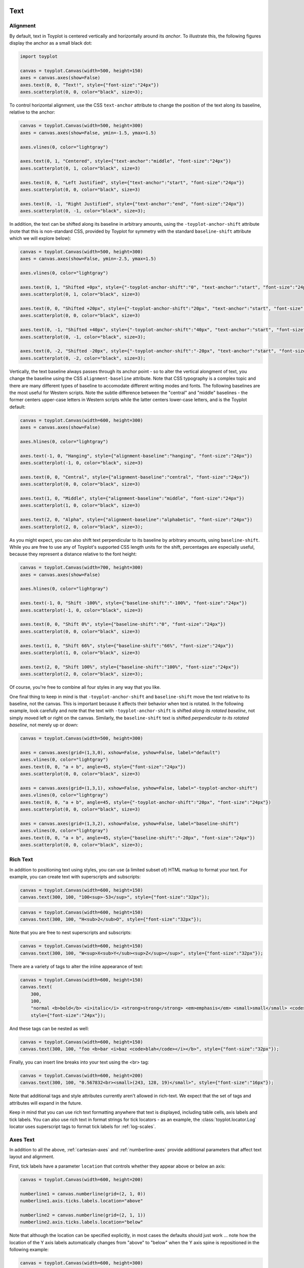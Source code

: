 
  .. image:: ../artwork/toyplot.png
    :width: 200px
    :align: right
  
.. _text:

Text
====

Alignment
---------

By default, text in Toyplot is centered vertically and horizontally
around its *anchor*. To illustrate this, the following figures display
the anchor as a small black dot:

.. code:: python

    import toyplot
    
    canvas = toyplot.Canvas(width=500, height=150)
    axes = canvas.axes(show=False)
    axes.text(0, 0, "Text!", style={"font-size":"24px"})
    axes.scatterplot(0, 0, color="black", size=3);



.. raw:: html

    <div align="center" class="toyplot" id="t495e4cad1d9c477cb739e9f4cef5dc63"><svg height="150.0px" id="t78db2e087ddd405b921afa2ec2bb13bb" preserveAspectRatio="xMidYMid meet" style="background-color:transparent;fill:rgb(16.1%,15.3%,14.1%);fill-opacity:1.0;font-family:Helvetica;font-size:12px;opacity:1.0;stroke:rgb(16.1%,15.3%,14.1%);stroke-opacity:1.0;stroke-width:1.0" viewBox="0 0 500.0 150.0" width="500.0px" xmlns="http://www.w3.org/2000/svg" xmlns:toyplot="http://www.sandia.gov/toyplot"><g class="toyplot-axes-Cartesian" id="t98031f819b084930901a1a99c920e36b"><clipPath id="taed8276606b041c19044e0e3eead853a"><rect height="70.0" width="420.0" x="40.0" y="40.0"></rect></clipPath><g class="toyplot-coordinate-events" clip-path="url(#taed8276606b041c19044e0e3eead853a)" style="cursor:crosshair"><rect height="70.0" style="pointer-events:all;visibility:hidden" width="420.0" x="40.0" y="40.0"></rect><g class="toyplot-mark-Text" id="t01e8174d23244a19a61825cf9e30cd25" style="alignment-baseline:middle;font-size:24px;font-weight:normal;stroke:none;text-anchor:middle"><g class="toyplot-Series"><text class="toyplot-Datum" style="dominant-baseline:middle;fill:rgb(40%,76.1%,64.7%);fill-opacity:1.0;font-size:24px;font-weight:normal;opacity:1.0;stroke:none;text-anchor:middle" transform="translate(250.0,75.0)"><tspan style="dominant-baseline:inherit">Text!</tspan></text></g></g><g class="toyplot-mark-Scatterplot" id="t8db3b225315044c1b6ed2c937811b13a" style=""><g class="toyplot-Series"><g class="toyplot-Datum" style="fill:rgb(0%,0%,0%);fill-opacity:1.0;opacity:1.0;stroke:rgb(0%,0%,0%);stroke-opacity:1.0"><circle cx="250.0" cy="75.0" r="1.5"></circle></g></g></g></g><g class="toyplot-coordinates" style="visibility:hidden"><rect height="14.0" style="fill:rgb(100%,100%,100%);fill-opacity:1.0;opacity:0.75;stroke:none" width="90.0" x="350.0" y="60.0"></rect><text style="alignment-baseline:middle;font-size:10px;font-weight:normal;stroke:none;text-anchor:middle" x="395.0" y="67.0"></text></g></g></svg><div class="toyplot-controls"><ul class="toyplot-mark-popup" onmouseleave="this.style.visibility='hidden'" style="background:rgba(0%,0%,0%,0.75);border:0;border-radius:6px;color:white;cursor:default;list-style:none;margin:0;padding:5px;position:fixed;visibility:hidden"><li class="toyplot-mark-popup-title" style="color:lightgray;cursor:default;padding:5px;list-style:none;margin:0;"></li><li class="toyplot-mark-popup-save-csv" onmouseout="this.style.color='white';this.style.background='steelblue'" onmouseover="this.style.color='steelblue';this.style.background='white'" style="border-radius:3px;padding:5px;list-style:none;margin:0;">Save as .csv</li></ul><script>
    (function()
    {
      var data_tables = [{"data": [[0.0], [0.0]], "title": "Scatterplot Data", "names": ["x", "y0"], "id": "t8db3b225315044c1b6ed2c937811b13a", "filename": "toyplot"}];
    
      function save_csv(data_table)
      {
        var uri = "data:text/csv;charset=utf-8,";
        uri += data_table.names.join(",") + "\n";
        for(var i = 0; i != data_table.data[0].length; ++i)
        {
          for(var j = 0; j != data_table.data.length; ++j)
          {
            if(j)
              uri += ",";
            uri += data_table.data[j][i];
          }
          uri += "\n";
        }
        uri = encodeURI(uri);
    
        var link = document.createElement("a");
        if(typeof link.download != "undefined")
        {
          link.href = uri;
          link.style = "visibility:hidden";
          link.download = data_table.filename + ".csv";
    
          document.body.appendChild(link);
          link.click();
          document.body.removeChild(link);
        }
        else
        {
          window.open(uri);
        }
      }
    
      function open_popup(data_table)
      {
        return function(e)
        {
          var popup = document.querySelector("#t495e4cad1d9c477cb739e9f4cef5dc63 .toyplot-mark-popup");
          popup.querySelector(".toyplot-mark-popup-title").innerHTML = data_table.title;
          popup.querySelector(".toyplot-mark-popup-save-csv").onclick = function() { popup.style.visibility = "hidden"; save_csv(data_table); }
          popup.style.left = (e.clientX - 50) + "px";
          popup.style.top = (e.clientY - 20) + "px";
          popup.style.visibility = "visible";
          e.stopPropagation();
          e.preventDefault();
        }
    
      }
    
      for(var i = 0; i != data_tables.length; ++i)
      {
        var data_table = data_tables[i];
        var event_target = document.querySelector("#" + data_table.id);
        event_target.oncontextmenu = open_popup(data_table);
      }
    })();
    </script><script>
    (function()
    {
      var axes = {"t98031f819b084930901a1a99c920e36b": {"x": [{"domain": {"bounds": {"max": Infinity, "min": -Infinity}, "max": 0.5, "min": -0.5}, "range": {"bounds": {"max": Infinity, "min": -Infinity}, "max": 450.0, "min": 50.0}, "scale": "linear"}], "y": [{"domain": {"bounds": {"max": Infinity, "min": -Infinity}, "max": 0.5, "min": -0.5}, "range": {"bounds": {"max": -Infinity, "min": Infinity}, "max": 50.0, "min": 100.0}, "scale": "linear"}]}};
    
      function sign(x)
      {
        return x < 0 ? -1 : x > 0 ? 1 : 0;
      }
    
      function _mix(a, b, amount)
      {
        return ((1.0 - amount) * a) + (amount * b);
      }
    
      function _log(x, base)
      {
        return Math.log(Math.abs(x)) / Math.log(base);
      }
    
      function _in_range(a, x, b)
      {
        var left = Math.min(a, b);
        var right = Math.max(a, b);
        return left <= x && x <= right;
      }
    
      function to_domain(projection, range)
      {
        for(var i = 0; i != projection.length; ++i)
        {
          var segment = projection[i];
          if(_in_range(segment.range.bounds.min, range, segment.range.bounds.max))
          {
            if(segment.scale == "linear")
            {
              var amount = (range - segment.range.min) / (segment.range.max - segment.range.min);
              return _mix(segment.domain.min, segment.domain.max, amount)
            }
            else if(segment.scale[0] == "log")
            {
              var amount = (range - segment.range.min) / (segment.range.max - segment.range.min);
              var base = segment.scale[1];
              return sign(segment.domain.min) * Math.pow(base, _mix(_log(segment.domain.min, base), _log(segment.domain.max, base), amount));
            }
          }
        }
      }
    
      // Compute mouse coordinates relative to a DOM object, with thanks to d3js.org, where this code originated.
      function d3_mousePoint(container, e)
      {
        if (e.changedTouches) e = e.changedTouches[0];
        var svg = container.ownerSVGElement || container;
        if (svg.createSVGPoint) {
          var point = svg.createSVGPoint();
          point.x = e.clientX, point.y = e.clientY;
          point = point.matrixTransform(container.getScreenCTM().inverse());
          return [point.x, point.y];
        }
        var rect = container.getBoundingClientRect();
        return [e.clientX - rect.left - container.clientLeft, e.clientY - rect.top - container.clientTop];
      };
    
      function display_coordinates(e)
      {
        var dom_axes = e.currentTarget.parentElement;
        var data = axes[dom_axes.id];
    
        point = d3_mousePoint(e.target, e);
        var x = Number(to_domain(data["x"], point[0])).toFixed(2);
        var y = Number(to_domain(data["y"], point[1])).toFixed(2);
    
        var coordinates = dom_axes.querySelectorAll(".toyplot-coordinates");
        for(var i = 0; i != coordinates.length; ++i)
        {
          coordinates[i].style.visibility = "visible";
          coordinates[i].querySelector("text").textContent = "x=" + x + " y=" + y;
        }
      }
    
      function clear_coordinates(e)
      {
        var dom_axes = e.currentTarget.parentElement;
        var coordinates = dom_axes.querySelectorAll(".toyplot-coordinates");
        for(var i = 0; i != coordinates.length; ++i)
          coordinates[i].style.visibility = "hidden";
      }
    
      for(var axes_id in axes)
      {
        var event_target = document.querySelector("#" + axes_id + " .toyplot-coordinate-events");
        event_target.onmousemove = display_coordinates;
        event_target.onmouseout = clear_coordinates;
      }
    })();
    </script></div></div>


To control horizontal alignment, use the CSS ``text-anchor`` attribute
to change the position of the text along its baseline, relative to the
anchor:

.. code:: python

    canvas = toyplot.Canvas(width=500, height=300)
    axes = canvas.axes(show=False, ymin=-1.5, ymax=1.5)
    
    axes.vlines(0, color="lightgray")
    
    axes.text(0, 1, "Centered", style={"text-anchor":"middle", "font-size":"24px"})
    axes.scatterplot(0, 1, color="black", size=3)
    
    axes.text(0, 0, "Left Justified", style={"text-anchor":"start", "font-size":"24px"})
    axes.scatterplot(0, 0, color="black", size=3)
    
    axes.text(0, -1, "Right Justified", style={"text-anchor":"end", "font-size":"24px"})
    axes.scatterplot(0, -1, color="black", size=3);



.. raw:: html

    <div align="center" class="toyplot" id="t5ff65604b4f148e38c84e814a12c55f3"><svg height="300.0px" id="t7b8f8c6bd6f94d07b44fbad40b6ae93a" preserveAspectRatio="xMidYMid meet" style="background-color:transparent;fill:rgb(16.1%,15.3%,14.1%);fill-opacity:1.0;font-family:Helvetica;font-size:12px;opacity:1.0;stroke:rgb(16.1%,15.3%,14.1%);stroke-opacity:1.0;stroke-width:1.0" viewBox="0 0 500.0 300.0" width="500.0px" xmlns="http://www.w3.org/2000/svg" xmlns:toyplot="http://www.sandia.gov/toyplot"><g class="toyplot-axes-Cartesian" id="t5ed82d1f22d74e488ce61dbcf40252bd"><clipPath id="tfd9be083a30447128c822b9301cf3e69"><rect height="220.0" width="420.0" x="40.0" y="40.0"></rect></clipPath><g class="toyplot-coordinate-events" clip-path="url(#tfd9be083a30447128c822b9301cf3e69)" style="cursor:crosshair"><rect height="220.0" style="pointer-events:all;visibility:hidden" width="420.0" x="40.0" y="40.0"></rect><g class="toyplot-mark-AxisLines" id="tc4d7ba81d9c5473fbdb62a5e194e0862" style=""><g class="toyplot-Series"><line class="toyplot-Datum" style="opacity:1.0;stroke:rgb(82.7%,82.7%,82.7%);stroke-opacity:1.0" x1="256.89655172413791" x2="256.89655172413791" y1="50.0" y2="250.0"></line></g></g><g class="toyplot-mark-Text" id="t7fb80a96571c46df9ee0d161239560ac" style="alignment-baseline:middle;font-size:24px;font-weight:normal;stroke:none;text-anchor:middle"><g class="toyplot-Series"><text class="toyplot-Datum" style="dominant-baseline:middle;fill:rgb(40%,76.1%,64.7%);fill-opacity:1.0;font-size:24px;font-weight:normal;opacity:1.0;stroke:none;text-anchor:middle" transform="translate(256.89655172413791,83.333333333333329)"><tspan style="dominant-baseline:inherit">Centered</tspan></text></g></g><g class="toyplot-mark-Scatterplot" id="ta0d51a49f2d14267a1528c97cabcb238" style=""><g class="toyplot-Series"><g class="toyplot-Datum" style="fill:rgb(0%,0%,0%);fill-opacity:1.0;opacity:1.0;stroke:rgb(0%,0%,0%);stroke-opacity:1.0"><circle cx="256.89655172413791" cy="83.333333333333329" r="1.5"></circle></g></g></g><g class="toyplot-mark-Text" id="t05ace6832f96433ab2843ddc6a331080" style="alignment-baseline:middle;font-size:24px;font-weight:normal;stroke:none;text-anchor:start"><g class="toyplot-Series"><text class="toyplot-Datum" style="dominant-baseline:middle;fill:rgb(98.8%,55.3%,38.4%);fill-opacity:1.0;font-size:24px;font-weight:normal;opacity:1.0;stroke:none;text-anchor:start" transform="translate(256.89655172413791,150.0)"><tspan style="dominant-baseline:inherit">Left Justified</tspan></text></g></g><g class="toyplot-mark-Scatterplot" id="t38d6bc48a449456d80bd152b0178fdef" style=""><g class="toyplot-Series"><g class="toyplot-Datum" style="fill:rgb(0%,0%,0%);fill-opacity:1.0;opacity:1.0;stroke:rgb(0%,0%,0%);stroke-opacity:1.0"><circle cx="256.89655172413791" cy="150.0" r="1.5"></circle></g></g></g><g class="toyplot-mark-Text" id="tbe005b159792406aab83584a8c7e0931" style="alignment-baseline:middle;font-size:24px;font-weight:normal;stroke:none;text-anchor:end"><g class="toyplot-Series"><text class="toyplot-Datum" style="dominant-baseline:middle;fill:rgb(55.3%,62.7%,79.6%);fill-opacity:1.0;font-size:24px;font-weight:normal;opacity:1.0;stroke:none;text-anchor:end" transform="translate(256.89655172413791,216.66666666666669)"><tspan style="dominant-baseline:inherit">Right Justified</tspan></text></g></g><g class="toyplot-mark-Scatterplot" id="t9212fe89e8ef44d9aeef413b72fb00b2" style=""><g class="toyplot-Series"><g class="toyplot-Datum" style="fill:rgb(0%,0%,0%);fill-opacity:1.0;opacity:1.0;stroke:rgb(0%,0%,0%);stroke-opacity:1.0"><circle cx="256.89655172413791" cy="216.66666666666669" r="1.5"></circle></g></g></g></g><g class="toyplot-coordinates" style="visibility:hidden"><rect height="14.0" style="fill:rgb(100%,100%,100%);fill-opacity:1.0;opacity:0.75;stroke:none" width="90.0" x="350.0" y="60.0"></rect><text style="alignment-baseline:middle;font-size:10px;font-weight:normal;stroke:none;text-anchor:middle" x="395.0" y="67.0"></text></g></g></svg><div class="toyplot-controls"><ul class="toyplot-mark-popup" onmouseleave="this.style.visibility='hidden'" style="background:rgba(0%,0%,0%,0.75);border:0;border-radius:6px;color:white;cursor:default;list-style:none;margin:0;padding:5px;position:fixed;visibility:hidden"><li class="toyplot-mark-popup-title" style="color:lightgray;cursor:default;padding:5px;list-style:none;margin:0;"></li><li class="toyplot-mark-popup-save-csv" onmouseout="this.style.color='white';this.style.background='steelblue'" onmouseover="this.style.color='steelblue';this.style.background='white'" style="border-radius:3px;padding:5px;list-style:none;margin:0;">Save as .csv</li></ul><script>
    (function()
    {
      var data_tables = [{"data": [[0.0], [1.0]], "title": "Scatterplot Data", "names": ["x", "y0"], "id": "ta0d51a49f2d14267a1528c97cabcb238", "filename": "toyplot"}, {"data": [[0.0], [0.0]], "title": "Scatterplot Data", "names": ["x", "y0"], "id": "t38d6bc48a449456d80bd152b0178fdef", "filename": "toyplot"}, {"data": [[0.0], [-1.0]], "title": "Scatterplot Data", "names": ["x", "y0"], "id": "t9212fe89e8ef44d9aeef413b72fb00b2", "filename": "toyplot"}];
    
      function save_csv(data_table)
      {
        var uri = "data:text/csv;charset=utf-8,";
        uri += data_table.names.join(",") + "\n";
        for(var i = 0; i != data_table.data[0].length; ++i)
        {
          for(var j = 0; j != data_table.data.length; ++j)
          {
            if(j)
              uri += ",";
            uri += data_table.data[j][i];
          }
          uri += "\n";
        }
        uri = encodeURI(uri);
    
        var link = document.createElement("a");
        if(typeof link.download != "undefined")
        {
          link.href = uri;
          link.style = "visibility:hidden";
          link.download = data_table.filename + ".csv";
    
          document.body.appendChild(link);
          link.click();
          document.body.removeChild(link);
        }
        else
        {
          window.open(uri);
        }
      }
    
      function open_popup(data_table)
      {
        return function(e)
        {
          var popup = document.querySelector("#t5ff65604b4f148e38c84e814a12c55f3 .toyplot-mark-popup");
          popup.querySelector(".toyplot-mark-popup-title").innerHTML = data_table.title;
          popup.querySelector(".toyplot-mark-popup-save-csv").onclick = function() { popup.style.visibility = "hidden"; save_csv(data_table); }
          popup.style.left = (e.clientX - 50) + "px";
          popup.style.top = (e.clientY - 20) + "px";
          popup.style.visibility = "visible";
          e.stopPropagation();
          e.preventDefault();
        }
    
      }
    
      for(var i = 0; i != data_tables.length; ++i)
      {
        var data_table = data_tables[i];
        var event_target = document.querySelector("#" + data_table.id);
        event_target.oncontextmenu = open_popup(data_table);
      }
    })();
    </script><script>
    (function()
    {
      var axes = {"t5ed82d1f22d74e488ce61dbcf40252bd": {"x": [{"domain": {"bounds": {"max": Infinity, "min": -Infinity}, "max": 0.84000000000000008, "min": -0.89999999999999991}, "range": {"bounds": {"max": Infinity, "min": -Infinity}, "max": 450.0, "min": 50.0}, "scale": "linear"}], "y": [{"domain": {"bounds": {"max": Infinity, "min": -Infinity}, "max": 1.5, "min": -1.5}, "range": {"bounds": {"max": -Infinity, "min": Infinity}, "max": 50.0, "min": 250.0}, "scale": "linear"}]}};
    
      function sign(x)
      {
        return x < 0 ? -1 : x > 0 ? 1 : 0;
      }
    
      function _mix(a, b, amount)
      {
        return ((1.0 - amount) * a) + (amount * b);
      }
    
      function _log(x, base)
      {
        return Math.log(Math.abs(x)) / Math.log(base);
      }
    
      function _in_range(a, x, b)
      {
        var left = Math.min(a, b);
        var right = Math.max(a, b);
        return left <= x && x <= right;
      }
    
      function to_domain(projection, range)
      {
        for(var i = 0; i != projection.length; ++i)
        {
          var segment = projection[i];
          if(_in_range(segment.range.bounds.min, range, segment.range.bounds.max))
          {
            if(segment.scale == "linear")
            {
              var amount = (range - segment.range.min) / (segment.range.max - segment.range.min);
              return _mix(segment.domain.min, segment.domain.max, amount)
            }
            else if(segment.scale[0] == "log")
            {
              var amount = (range - segment.range.min) / (segment.range.max - segment.range.min);
              var base = segment.scale[1];
              return sign(segment.domain.min) * Math.pow(base, _mix(_log(segment.domain.min, base), _log(segment.domain.max, base), amount));
            }
          }
        }
      }
    
      // Compute mouse coordinates relative to a DOM object, with thanks to d3js.org, where this code originated.
      function d3_mousePoint(container, e)
      {
        if (e.changedTouches) e = e.changedTouches[0];
        var svg = container.ownerSVGElement || container;
        if (svg.createSVGPoint) {
          var point = svg.createSVGPoint();
          point.x = e.clientX, point.y = e.clientY;
          point = point.matrixTransform(container.getScreenCTM().inverse());
          return [point.x, point.y];
        }
        var rect = container.getBoundingClientRect();
        return [e.clientX - rect.left - container.clientLeft, e.clientY - rect.top - container.clientTop];
      };
    
      function display_coordinates(e)
      {
        var dom_axes = e.currentTarget.parentElement;
        var data = axes[dom_axes.id];
    
        point = d3_mousePoint(e.target, e);
        var x = Number(to_domain(data["x"], point[0])).toFixed(2);
        var y = Number(to_domain(data["y"], point[1])).toFixed(2);
    
        var coordinates = dom_axes.querySelectorAll(".toyplot-coordinates");
        for(var i = 0; i != coordinates.length; ++i)
        {
          coordinates[i].style.visibility = "visible";
          coordinates[i].querySelector("text").textContent = "x=" + x + " y=" + y;
        }
      }
    
      function clear_coordinates(e)
      {
        var dom_axes = e.currentTarget.parentElement;
        var coordinates = dom_axes.querySelectorAll(".toyplot-coordinates");
        for(var i = 0; i != coordinates.length; ++i)
          coordinates[i].style.visibility = "hidden";
      }
    
      for(var axes_id in axes)
      {
        var event_target = document.querySelector("#" + axes_id + " .toyplot-coordinate-events");
        event_target.onmousemove = display_coordinates;
        event_target.onmouseout = clear_coordinates;
      }
    })();
    </script></div></div>


In addition, the text can be shifted along its baseline in arbitrary
amounts, using the ``-toyplot-anchor-shift`` attribute (note that this
is non-standard CSS, provided by Toyplot for symmetry with the standard
``baseline-shift`` attribute which we will explore below):

.. code:: python

    canvas = toyplot.Canvas(width=500, height=300)
    axes = canvas.axes(show=False, ymin=-2.5, ymax=1.5)
    
    axes.vlines(0, color="lightgray")
    
    axes.text(0, 1, "Shifted +0px", style={"-toyplot-anchor-shift":"0", "text-anchor":"start", "font-size":"24px"})
    axes.scatterplot(0, 1, color="black", size=3)
    
    axes.text(0, 0, "Shifted +20px", style={"-toyplot-anchor-shift":"20px", "text-anchor":"start", "font-size":"24px"})
    axes.scatterplot(0, 0, color="black", size=3)
    
    axes.text(0, -1, "Shifted +40px", style={"-toyplot-anchor-shift":"40px", "text-anchor":"start", "font-size":"24px"})
    axes.scatterplot(0, -1, color="black", size=3);
    
    axes.text(0, -2, "Shifted -20px", style={"-toyplot-anchor-shift":"-20px", "text-anchor":"start", "font-size":"24px"})
    axes.scatterplot(0, -2, color="black", size=3);




.. raw:: html

    <div align="center" class="toyplot" id="t7a4f289a80bd4fd0a2bf0aa2896e0cf1"><svg height="300.0px" id="t5dc7bbf902b64b72bde26f03c096d145" preserveAspectRatio="xMidYMid meet" style="background-color:transparent;fill:rgb(16.1%,15.3%,14.1%);fill-opacity:1.0;font-family:Helvetica;font-size:12px;opacity:1.0;stroke:rgb(16.1%,15.3%,14.1%);stroke-opacity:1.0;stroke-width:1.0" viewBox="0 0 500.0 300.0" width="500.0px" xmlns="http://www.w3.org/2000/svg" xmlns:toyplot="http://www.sandia.gov/toyplot"><g class="toyplot-axes-Cartesian" id="t627390cb1cb64df48ad7a4f6a10987be"><clipPath id="t97855b14ea1d4bb0bb7911510a20cda2"><rect height="220.0" width="420.0" x="40.0" y="40.0"></rect></clipPath><g class="toyplot-coordinate-events" clip-path="url(#t97855b14ea1d4bb0bb7911510a20cda2)" style="cursor:crosshair"><rect height="220.0" style="pointer-events:all;visibility:hidden" width="420.0" x="40.0" y="40.0"></rect><g class="toyplot-mark-AxisLines" id="td319976cbe074738a4dd87d6e1b9c321" style=""><g class="toyplot-Series"><line class="toyplot-Datum" style="opacity:1.0;stroke:rgb(82.7%,82.7%,82.7%);stroke-opacity:1.0" x1="194.92753623188409" x2="194.92753623188409" y1="50.0" y2="250.0"></line></g></g><g class="toyplot-mark-Text" id="t7697e06710ed477a837aaff49e9cd4cf" style="-toyplot-anchor-shift:0;alignment-baseline:middle;font-size:24px;font-weight:normal;stroke:none;text-anchor:start"><g class="toyplot-Series"><text class="toyplot-Datum" style="dominant-baseline:middle;fill:rgb(40%,76.1%,64.7%);fill-opacity:1.0;font-size:24px;font-weight:normal;opacity:1.0;stroke:none;text-anchor:start" transform="translate(194.92753623188409,75.0)"><tspan style="dominant-baseline:inherit">Shifted +0px</tspan></text></g></g><g class="toyplot-mark-Scatterplot" id="t86f1902e41ff47bf8dcca9d6a1326984" style=""><g class="toyplot-Series"><g class="toyplot-Datum" style="fill:rgb(0%,0%,0%);fill-opacity:1.0;opacity:1.0;stroke:rgb(0%,0%,0%);stroke-opacity:1.0"><circle cx="194.92753623188409" cy="75.0" r="1.5"></circle></g></g></g><g class="toyplot-mark-Text" id="t6a4e3a0c8cdd4ef787ab6570bbdde869" style="-toyplot-anchor-shift:20px;alignment-baseline:middle;font-size:24px;font-weight:normal;stroke:none;text-anchor:start"><g class="toyplot-Series"><text class="toyplot-Datum" style="dominant-baseline:middle;fill:rgb(98.8%,55.3%,38.4%);fill-opacity:1.0;font-size:24px;font-weight:normal;opacity:1.0;stroke:none;text-anchor:start" transform="translate(194.92753623188409,125.0)translate(20.0,0)"><tspan style="dominant-baseline:inherit">Shifted +20px</tspan></text></g></g><g class="toyplot-mark-Scatterplot" id="tfb8bb935574e4841b871d2acbaea1660" style=""><g class="toyplot-Series"><g class="toyplot-Datum" style="fill:rgb(0%,0%,0%);fill-opacity:1.0;opacity:1.0;stroke:rgb(0%,0%,0%);stroke-opacity:1.0"><circle cx="194.92753623188409" cy="125.0" r="1.5"></circle></g></g></g><g class="toyplot-mark-Text" id="tc11920cfa33a47b8ae6965252d6179ad" style="-toyplot-anchor-shift:40px;alignment-baseline:middle;font-size:24px;font-weight:normal;stroke:none;text-anchor:start"><g class="toyplot-Series"><text class="toyplot-Datum" style="dominant-baseline:middle;fill:rgb(55.3%,62.7%,79.6%);fill-opacity:1.0;font-size:24px;font-weight:normal;opacity:1.0;stroke:none;text-anchor:start" transform="translate(194.92753623188409,175.0)translate(40.0,0)"><tspan style="dominant-baseline:inherit">Shifted +40px</tspan></text></g></g><g class="toyplot-mark-Scatterplot" id="te289ab0c9b1345199e9f850c794fc245" style=""><g class="toyplot-Series"><g class="toyplot-Datum" style="fill:rgb(0%,0%,0%);fill-opacity:1.0;opacity:1.0;stroke:rgb(0%,0%,0%);stroke-opacity:1.0"><circle cx="194.92753623188409" cy="175.0" r="1.5"></circle></g></g></g><g class="toyplot-mark-Text" id="t943730bacf3947a7a2a10ff1dd35b2b8" style="-toyplot-anchor-shift:-20px;alignment-baseline:middle;font-size:24px;font-weight:normal;stroke:none;text-anchor:start"><g class="toyplot-Series"><text class="toyplot-Datum" style="dominant-baseline:middle;fill:rgb(90.6%,54.1%,76.5%);fill-opacity:1.0;font-size:24px;font-weight:normal;opacity:1.0;stroke:none;text-anchor:start" transform="translate(194.92753623188409,225.0)translate(-20.0,0)"><tspan style="dominant-baseline:inherit">Shifted -20px</tspan></text></g></g><g class="toyplot-mark-Scatterplot" id="t2f48b7d863ea49b993790a9bb0ecbc06" style=""><g class="toyplot-Series"><g class="toyplot-Datum" style="fill:rgb(0%,0%,0%);fill-opacity:1.0;opacity:1.0;stroke:rgb(0%,0%,0%);stroke-opacity:1.0"><circle cx="194.92753623188409" cy="225.0" r="1.5"></circle></g></g></g></g><g class="toyplot-coordinates" style="visibility:hidden"><rect height="14.0" style="fill:rgb(100%,100%,100%);fill-opacity:1.0;opacity:0.75;stroke:none" width="90.0" x="350.0" y="60.0"></rect><text style="alignment-baseline:middle;font-size:10px;font-weight:normal;stroke:none;text-anchor:middle" x="395.0" y="67.0"></text></g></g></svg><div class="toyplot-controls"><ul class="toyplot-mark-popup" onmouseleave="this.style.visibility='hidden'" style="background:rgba(0%,0%,0%,0.75);border:0;border-radius:6px;color:white;cursor:default;list-style:none;margin:0;padding:5px;position:fixed;visibility:hidden"><li class="toyplot-mark-popup-title" style="color:lightgray;cursor:default;padding:5px;list-style:none;margin:0;"></li><li class="toyplot-mark-popup-save-csv" onmouseout="this.style.color='white';this.style.background='steelblue'" onmouseover="this.style.color='steelblue';this.style.background='white'" style="border-radius:3px;padding:5px;list-style:none;margin:0;">Save as .csv</li></ul><script>
    (function()
    {
      var data_tables = [{"data": [[0.0], [1.0]], "title": "Scatterplot Data", "names": ["x", "y0"], "id": "t86f1902e41ff47bf8dcca9d6a1326984", "filename": "toyplot"}, {"data": [[0.0], [0.0]], "title": "Scatterplot Data", "names": ["x", "y0"], "id": "tfb8bb935574e4841b871d2acbaea1660", "filename": "toyplot"}, {"data": [[0.0], [-1.0]], "title": "Scatterplot Data", "names": ["x", "y0"], "id": "te289ab0c9b1345199e9f850c794fc245", "filename": "toyplot"}, {"data": [[0.0], [-2.0]], "title": "Scatterplot Data", "names": ["x", "y0"], "id": "t2f48b7d863ea49b993790a9bb0ecbc06", "filename": "toyplot"}];
    
      function save_csv(data_table)
      {
        var uri = "data:text/csv;charset=utf-8,";
        uri += data_table.names.join(",") + "\n";
        for(var i = 0; i != data_table.data[0].length; ++i)
        {
          for(var j = 0; j != data_table.data.length; ++j)
          {
            if(j)
              uri += ",";
            uri += data_table.data[j][i];
          }
          uri += "\n";
        }
        uri = encodeURI(uri);
    
        var link = document.createElement("a");
        if(typeof link.download != "undefined")
        {
          link.href = uri;
          link.style = "visibility:hidden";
          link.download = data_table.filename + ".csv";
    
          document.body.appendChild(link);
          link.click();
          document.body.removeChild(link);
        }
        else
        {
          window.open(uri);
        }
      }
    
      function open_popup(data_table)
      {
        return function(e)
        {
          var popup = document.querySelector("#t7a4f289a80bd4fd0a2bf0aa2896e0cf1 .toyplot-mark-popup");
          popup.querySelector(".toyplot-mark-popup-title").innerHTML = data_table.title;
          popup.querySelector(".toyplot-mark-popup-save-csv").onclick = function() { popup.style.visibility = "hidden"; save_csv(data_table); }
          popup.style.left = (e.clientX - 50) + "px";
          popup.style.top = (e.clientY - 20) + "px";
          popup.style.visibility = "visible";
          e.stopPropagation();
          e.preventDefault();
        }
    
      }
    
      for(var i = 0; i != data_tables.length; ++i)
      {
        var data_table = data_tables[i];
        var event_target = document.querySelector("#" + data_table.id);
        event_target.oncontextmenu = open_popup(data_table);
      }
    })();
    </script><script>
    (function()
    {
      var axes = {"t627390cb1cb64df48ad7a4f6a10987be": {"x": [{"domain": {"bounds": {"max": Infinity, "min": -Infinity}, "max": 0.87999999999999989, "min": -0.5}, "range": {"bounds": {"max": Infinity, "min": -Infinity}, "max": 450.0, "min": 50.0}, "scale": "linear"}], "y": [{"domain": {"bounds": {"max": Infinity, "min": -Infinity}, "max": 1.5, "min": -2.5}, "range": {"bounds": {"max": -Infinity, "min": Infinity}, "max": 50.0, "min": 250.0}, "scale": "linear"}]}};
    
      function sign(x)
      {
        return x < 0 ? -1 : x > 0 ? 1 : 0;
      }
    
      function _mix(a, b, amount)
      {
        return ((1.0 - amount) * a) + (amount * b);
      }
    
      function _log(x, base)
      {
        return Math.log(Math.abs(x)) / Math.log(base);
      }
    
      function _in_range(a, x, b)
      {
        var left = Math.min(a, b);
        var right = Math.max(a, b);
        return left <= x && x <= right;
      }
    
      function to_domain(projection, range)
      {
        for(var i = 0; i != projection.length; ++i)
        {
          var segment = projection[i];
          if(_in_range(segment.range.bounds.min, range, segment.range.bounds.max))
          {
            if(segment.scale == "linear")
            {
              var amount = (range - segment.range.min) / (segment.range.max - segment.range.min);
              return _mix(segment.domain.min, segment.domain.max, amount)
            }
            else if(segment.scale[0] == "log")
            {
              var amount = (range - segment.range.min) / (segment.range.max - segment.range.min);
              var base = segment.scale[1];
              return sign(segment.domain.min) * Math.pow(base, _mix(_log(segment.domain.min, base), _log(segment.domain.max, base), amount));
            }
          }
        }
      }
    
      // Compute mouse coordinates relative to a DOM object, with thanks to d3js.org, where this code originated.
      function d3_mousePoint(container, e)
      {
        if (e.changedTouches) e = e.changedTouches[0];
        var svg = container.ownerSVGElement || container;
        if (svg.createSVGPoint) {
          var point = svg.createSVGPoint();
          point.x = e.clientX, point.y = e.clientY;
          point = point.matrixTransform(container.getScreenCTM().inverse());
          return [point.x, point.y];
        }
        var rect = container.getBoundingClientRect();
        return [e.clientX - rect.left - container.clientLeft, e.clientY - rect.top - container.clientTop];
      };
    
      function display_coordinates(e)
      {
        var dom_axes = e.currentTarget.parentElement;
        var data = axes[dom_axes.id];
    
        point = d3_mousePoint(e.target, e);
        var x = Number(to_domain(data["x"], point[0])).toFixed(2);
        var y = Number(to_domain(data["y"], point[1])).toFixed(2);
    
        var coordinates = dom_axes.querySelectorAll(".toyplot-coordinates");
        for(var i = 0; i != coordinates.length; ++i)
        {
          coordinates[i].style.visibility = "visible";
          coordinates[i].querySelector("text").textContent = "x=" + x + " y=" + y;
        }
      }
    
      function clear_coordinates(e)
      {
        var dom_axes = e.currentTarget.parentElement;
        var coordinates = dom_axes.querySelectorAll(".toyplot-coordinates");
        for(var i = 0; i != coordinates.length; ++i)
          coordinates[i].style.visibility = "hidden";
      }
    
      for(var axes_id in axes)
      {
        var event_target = document.querySelector("#" + axes_id + " .toyplot-coordinate-events");
        event_target.onmousemove = display_coordinates;
        event_target.onmouseout = clear_coordinates;
      }
    })();
    </script></div></div>


Vertically, the text baseline always passes through its anchor point -
so to alter the vertical alongment of text, you change the baseline
using the CSS ``alignment-baseline`` attribute. Note that CSS typography
is a complex topic and there are many different types of baseline to
accomodate different writing modes and fonts. The following baselines
are the most useful for Western scripts. Note the subtle difference
between the "central" and "middle" baselines - the former centers
upper-case letters in Western scripts while the latter centers
lower-case letters, and is the Toyplot default:

.. code:: python

    canvas = toyplot.Canvas(width=600, height=300)
    axes = canvas.axes(show=False)
    
    axes.hlines(0, color="lightgray")
    
    axes.text(-1, 0, "Hanging", style={"alignment-baseline":"hanging", "font-size":"24px"})
    axes.scatterplot(-1, 0, color="black", size=3)
    
    axes.text(0, 0, "Central", style={"alignment-baseline":"central", "font-size":"24px"})
    axes.scatterplot(0, 0, color="black", size=3)
    
    axes.text(1, 0, "Middle", style={"alignment-baseline":"middle", "font-size":"24px"})
    axes.scatterplot(1, 0, color="black", size=3)
    
    axes.text(2, 0, "Alpha", style={"alignment-baseline":"alphabetic", "font-size":"24px"})
    axes.scatterplot(2, 0, color="black", size=3);




.. raw:: html

    <div align="center" class="toyplot" id="te69a6f78f1db4ac8a6c4023f72a356c3"><svg height="300.0px" id="t7cd010fd36e6475cbc01affaba28cca7" preserveAspectRatio="xMidYMid meet" style="background-color:transparent;fill:rgb(16.1%,15.3%,14.1%);fill-opacity:1.0;font-family:Helvetica;font-size:12px;opacity:1.0;stroke:rgb(16.1%,15.3%,14.1%);stroke-opacity:1.0;stroke-width:1.0" viewBox="0 0 600.0 300.0" width="600.0px" xmlns="http://www.w3.org/2000/svg" xmlns:toyplot="http://www.sandia.gov/toyplot"><g class="toyplot-axes-Cartesian" id="tbf0e78d893214c82915f4a32fc750a05"><clipPath id="t911f5ba8cc8941209c696d91e6f61c78"><rect height="220.0" width="520.0" x="40.0" y="40.0"></rect></clipPath><g class="toyplot-coordinate-events" clip-path="url(#t911f5ba8cc8941209c696d91e6f61c78)" style="cursor:crosshair"><rect height="220.0" style="pointer-events:all;visibility:hidden" width="520.0" x="40.0" y="40.0"></rect><g class="toyplot-mark-AxisLines" id="t162537e5066f4689b6b5cdad8de1be06" style=""><g class="toyplot-Series"><line class="toyplot-Datum" style="opacity:1.0;stroke:rgb(82.7%,82.7%,82.7%);stroke-opacity:1.0" x1="50.0" x2="550.0" y1="150.0" y2="150.0"></line></g></g><g class="toyplot-mark-Text" id="tf6c266a7fbda41d98d41bbf00fcb8a5b" style="alignment-baseline:hanging;font-size:24px;font-weight:normal;stroke:none;text-anchor:middle"><g class="toyplot-Series"><text class="toyplot-Datum" style="dominant-baseline:hanging;fill:rgb(40%,76.1%,64.7%);fill-opacity:1.0;font-size:24px;font-weight:normal;opacity:1.0;stroke:none;text-anchor:middle" transform="translate(115.21739130434783,150.0)"><tspan style="dominant-baseline:inherit">Hanging</tspan></text></g></g><g class="toyplot-mark-Scatterplot" id="t4be0c89ccdc14684ad924e4ab38e6e3b" style=""><g class="toyplot-Series"><g class="toyplot-Datum" style="fill:rgb(0%,0%,0%);fill-opacity:1.0;opacity:1.0;stroke:rgb(0%,0%,0%);stroke-opacity:1.0"><circle cx="115.21739130434783" cy="150.0" r="1.5"></circle></g></g></g><g class="toyplot-mark-Text" id="tc1f9d9b016e84e85928340398dac9364" style="alignment-baseline:central;font-size:24px;font-weight:normal;stroke:none;text-anchor:middle"><g class="toyplot-Series"><text class="toyplot-Datum" style="dominant-baseline:central;fill:rgb(98.8%,55.3%,38.4%);fill-opacity:1.0;font-size:24px;font-weight:normal;opacity:1.0;stroke:none;text-anchor:middle" transform="translate(244.61697722567285,150.0)"><tspan style="dominant-baseline:inherit">Central</tspan></text></g></g><g class="toyplot-mark-Scatterplot" id="t180dcabdf90948e8a17ef05c32460921" style=""><g class="toyplot-Series"><g class="toyplot-Datum" style="fill:rgb(0%,0%,0%);fill-opacity:1.0;opacity:1.0;stroke:rgb(0%,0%,0%);stroke-opacity:1.0"><circle cx="244.61697722567285" cy="150.0" r="1.5"></circle></g></g></g><g class="toyplot-mark-Text" id="t2c43a3f5b7bf4d4bb604668a2d7337b3" style="alignment-baseline:middle;font-size:24px;font-weight:normal;stroke:none;text-anchor:middle"><g class="toyplot-Series"><text class="toyplot-Datum" style="dominant-baseline:middle;fill:rgb(55.3%,62.7%,79.6%);fill-opacity:1.0;font-size:24px;font-weight:normal;opacity:1.0;stroke:none;text-anchor:middle" transform="translate(374.0165631469979,150.0)"><tspan style="dominant-baseline:inherit">Middle</tspan></text></g></g><g class="toyplot-mark-Scatterplot" id="ta06c9ed3b66443f581c9ca459f3c5a1c" style=""><g class="toyplot-Series"><g class="toyplot-Datum" style="fill:rgb(0%,0%,0%);fill-opacity:1.0;opacity:1.0;stroke:rgb(0%,0%,0%);stroke-opacity:1.0"><circle cx="374.0165631469979" cy="150.0" r="1.5"></circle></g></g></g><g class="toyplot-mark-Text" id="tab788292ee804273bed20c130d9b1692" style="alignment-baseline:alphabetic;font-size:24px;font-weight:normal;stroke:none;text-anchor:middle"><g class="toyplot-Series"><text class="toyplot-Datum" style="dominant-baseline:alphabetic;fill:rgb(90.6%,54.1%,76.5%);fill-opacity:1.0;font-size:24px;font-weight:normal;opacity:1.0;stroke:none;text-anchor:middle" transform="translate(503.41614906832291,150.0)"><tspan style="dominant-baseline:inherit">Alpha</tspan></text></g></g><g class="toyplot-mark-Scatterplot" id="t657b7234b42a4418b6335e5f6b693b6d" style=""><g class="toyplot-Series"><g class="toyplot-Datum" style="fill:rgb(0%,0%,0%);fill-opacity:1.0;opacity:1.0;stroke:rgb(0%,0%,0%);stroke-opacity:1.0"><circle cx="503.41614906832291" cy="150.0" r="1.5"></circle></g></g></g></g><g class="toyplot-coordinates" style="visibility:hidden"><rect height="14.0" style="fill:rgb(100%,100%,100%);fill-opacity:1.0;opacity:0.75;stroke:none" width="90.0" x="450.0" y="60.0"></rect><text style="alignment-baseline:middle;font-size:10px;font-weight:normal;stroke:none;text-anchor:middle" x="495.0" y="67.0"></text></g></g></svg><div class="toyplot-controls"><ul class="toyplot-mark-popup" onmouseleave="this.style.visibility='hidden'" style="background:rgba(0%,0%,0%,0.75);border:0;border-radius:6px;color:white;cursor:default;list-style:none;margin:0;padding:5px;position:fixed;visibility:hidden"><li class="toyplot-mark-popup-title" style="color:lightgray;cursor:default;padding:5px;list-style:none;margin:0;"></li><li class="toyplot-mark-popup-save-csv" onmouseout="this.style.color='white';this.style.background='steelblue'" onmouseover="this.style.color='steelblue';this.style.background='white'" style="border-radius:3px;padding:5px;list-style:none;margin:0;">Save as .csv</li></ul><script>
    (function()
    {
      var data_tables = [{"data": [[-1.0], [0.0]], "title": "Scatterplot Data", "names": ["x", "y0"], "id": "t4be0c89ccdc14684ad924e4ab38e6e3b", "filename": "toyplot"}, {"data": [[0.0], [0.0]], "title": "Scatterplot Data", "names": ["x", "y0"], "id": "t180dcabdf90948e8a17ef05c32460921", "filename": "toyplot"}, {"data": [[1.0], [0.0]], "title": "Scatterplot Data", "names": ["x", "y0"], "id": "ta06c9ed3b66443f581c9ca459f3c5a1c", "filename": "toyplot"}, {"data": [[2.0], [0.0]], "title": "Scatterplot Data", "names": ["x", "y0"], "id": "t657b7234b42a4418b6335e5f6b693b6d", "filename": "toyplot"}];
    
      function save_csv(data_table)
      {
        var uri = "data:text/csv;charset=utf-8,";
        uri += data_table.names.join(",") + "\n";
        for(var i = 0; i != data_table.data[0].length; ++i)
        {
          for(var j = 0; j != data_table.data.length; ++j)
          {
            if(j)
              uri += ",";
            uri += data_table.data[j][i];
          }
          uri += "\n";
        }
        uri = encodeURI(uri);
    
        var link = document.createElement("a");
        if(typeof link.download != "undefined")
        {
          link.href = uri;
          link.style = "visibility:hidden";
          link.download = data_table.filename + ".csv";
    
          document.body.appendChild(link);
          link.click();
          document.body.removeChild(link);
        }
        else
        {
          window.open(uri);
        }
      }
    
      function open_popup(data_table)
      {
        return function(e)
        {
          var popup = document.querySelector("#te69a6f78f1db4ac8a6c4023f72a356c3 .toyplot-mark-popup");
          popup.querySelector(".toyplot-mark-popup-title").innerHTML = data_table.title;
          popup.querySelector(".toyplot-mark-popup-save-csv").onclick = function() { popup.style.visibility = "hidden"; save_csv(data_table); }
          popup.style.left = (e.clientX - 50) + "px";
          popup.style.top = (e.clientY - 20) + "px";
          popup.style.visibility = "visible";
          e.stopPropagation();
          e.preventDefault();
        }
    
      }
    
      for(var i = 0; i != data_tables.length; ++i)
      {
        var data_table = data_tables[i];
        var event_target = document.querySelector("#" + data_table.id);
        event_target.oncontextmenu = open_popup(data_table);
      }
    })();
    </script><script>
    (function()
    {
      var axes = {"tbf0e78d893214c82915f4a32fc750a05": {"x": [{"domain": {"bounds": {"max": Infinity, "min": -Infinity}, "max": 2.3600000000000003, "min": -1.504}, "range": {"bounds": {"max": Infinity, "min": -Infinity}, "max": 550.0, "min": 50.0}, "scale": "linear"}], "y": [{"domain": {"bounds": {"max": Infinity, "min": -Infinity}, "max": 0.5, "min": -0.5}, "range": {"bounds": {"max": -Infinity, "min": Infinity}, "max": 50.0, "min": 250.0}, "scale": "linear"}]}};
    
      function sign(x)
      {
        return x < 0 ? -1 : x > 0 ? 1 : 0;
      }
    
      function _mix(a, b, amount)
      {
        return ((1.0 - amount) * a) + (amount * b);
      }
    
      function _log(x, base)
      {
        return Math.log(Math.abs(x)) / Math.log(base);
      }
    
      function _in_range(a, x, b)
      {
        var left = Math.min(a, b);
        var right = Math.max(a, b);
        return left <= x && x <= right;
      }
    
      function to_domain(projection, range)
      {
        for(var i = 0; i != projection.length; ++i)
        {
          var segment = projection[i];
          if(_in_range(segment.range.bounds.min, range, segment.range.bounds.max))
          {
            if(segment.scale == "linear")
            {
              var amount = (range - segment.range.min) / (segment.range.max - segment.range.min);
              return _mix(segment.domain.min, segment.domain.max, amount)
            }
            else if(segment.scale[0] == "log")
            {
              var amount = (range - segment.range.min) / (segment.range.max - segment.range.min);
              var base = segment.scale[1];
              return sign(segment.domain.min) * Math.pow(base, _mix(_log(segment.domain.min, base), _log(segment.domain.max, base), amount));
            }
          }
        }
      }
    
      // Compute mouse coordinates relative to a DOM object, with thanks to d3js.org, where this code originated.
      function d3_mousePoint(container, e)
      {
        if (e.changedTouches) e = e.changedTouches[0];
        var svg = container.ownerSVGElement || container;
        if (svg.createSVGPoint) {
          var point = svg.createSVGPoint();
          point.x = e.clientX, point.y = e.clientY;
          point = point.matrixTransform(container.getScreenCTM().inverse());
          return [point.x, point.y];
        }
        var rect = container.getBoundingClientRect();
        return [e.clientX - rect.left - container.clientLeft, e.clientY - rect.top - container.clientTop];
      };
    
      function display_coordinates(e)
      {
        var dom_axes = e.currentTarget.parentElement;
        var data = axes[dom_axes.id];
    
        point = d3_mousePoint(e.target, e);
        var x = Number(to_domain(data["x"], point[0])).toFixed(2);
        var y = Number(to_domain(data["y"], point[1])).toFixed(2);
    
        var coordinates = dom_axes.querySelectorAll(".toyplot-coordinates");
        for(var i = 0; i != coordinates.length; ++i)
        {
          coordinates[i].style.visibility = "visible";
          coordinates[i].querySelector("text").textContent = "x=" + x + " y=" + y;
        }
      }
    
      function clear_coordinates(e)
      {
        var dom_axes = e.currentTarget.parentElement;
        var coordinates = dom_axes.querySelectorAll(".toyplot-coordinates");
        for(var i = 0; i != coordinates.length; ++i)
          coordinates[i].style.visibility = "hidden";
      }
    
      for(var axes_id in axes)
      {
        var event_target = document.querySelector("#" + axes_id + " .toyplot-coordinate-events");
        event_target.onmousemove = display_coordinates;
        event_target.onmouseout = clear_coordinates;
      }
    })();
    </script></div></div>


As you might expect, you can also shift text perpendicular to its
baseline by arbitrary amounts, using ``baseline-shift``. While you are
free to use any of Toyplot's supported CSS length units for the shift,
percentages are especially useful, because they represent a distance
relative to the font height:

.. code:: python

    canvas = toyplot.Canvas(width=700, height=300)
    axes = canvas.axes(show=False)
    
    axes.hlines(0, color="lightgray")
    
    axes.text(-1, 0, "Shift -100%", style={"baseline-shift":"-100%", "font-size":"24px"})
    axes.scatterplot(-1, 0, color="black", size=3)
    
    axes.text(0, 0, "Shift 0%", style={"baseline-shift":"0", "font-size":"24px"})
    axes.scatterplot(0, 0, color="black", size=3)
    
    axes.text(1, 0, "Shift 66%", style={"baseline-shift":"66%", "font-size":"24px"})
    axes.scatterplot(1, 0, color="black", size=3)
    
    axes.text(2, 0, "Shift 100%", style={"baseline-shift":"100%", "font-size":"24px"})
    axes.scatterplot(2, 0, color="black", size=3);




.. raw:: html

    <div align="center" class="toyplot" id="t86cf9b9b22a8429f99ba8dc28ef4373b"><svg height="300.0px" id="ta449bc3ab0bb4a42ae5fa0c643005b75" preserveAspectRatio="xMidYMid meet" style="background-color:transparent;fill:rgb(16.1%,15.3%,14.1%);fill-opacity:1.0;font-family:Helvetica;font-size:12px;opacity:1.0;stroke:rgb(16.1%,15.3%,14.1%);stroke-opacity:1.0;stroke-width:1.0" viewBox="0 0 700.0 300.0" width="700.0px" xmlns="http://www.w3.org/2000/svg" xmlns:toyplot="http://www.sandia.gov/toyplot"><g class="toyplot-axes-Cartesian" id="tda54a6998099496eb1d5ccb002317a59"><clipPath id="t1d9ff57686ee476290abee7e9e07b733"><rect height="220.0" width="620.0" x="40.0" y="40.0"></rect></clipPath><g class="toyplot-coordinate-events" clip-path="url(#t1d9ff57686ee476290abee7e9e07b733)" style="cursor:crosshair"><rect height="220.0" style="pointer-events:all;visibility:hidden" width="620.0" x="40.0" y="40.0"></rect><g class="toyplot-mark-AxisLines" id="tc51075aee2414cf997eb5f9eea54ee0e" style=""><g class="toyplot-Series"><line class="toyplot-Datum" style="opacity:1.0;stroke:rgb(82.7%,82.7%,82.7%);stroke-opacity:1.0" x1="50.0" x2="650.0" y1="150.0" y2="150.0"></line></g></g><g class="toyplot-mark-Text" id="tcf422c9497f34a3a9920c2f87983cb63" style="alignment-baseline:middle;baseline-shift:-100%;font-size:24px;font-weight:normal;stroke:none;text-anchor:middle"><g class="toyplot-Series"><text class="toyplot-Datum" style="dominant-baseline:middle;fill:rgb(40%,76.1%,64.7%);fill-opacity:1.0;font-size:24px;font-weight:normal;opacity:1.0;stroke:none;text-anchor:middle" transform="translate(142.95774647887322,150.0)translate(0,24.0)"><tspan style="dominant-baseline:inherit">Shift -100%</tspan></text></g></g><g class="toyplot-mark-Scatterplot" id="t52e17430dd4448cfb99a3135d1d389ff" style=""><g class="toyplot-Series"><g class="toyplot-Datum" style="fill:rgb(0%,0%,0%);fill-opacity:1.0;opacity:1.0;stroke:rgb(0%,0%,0%);stroke-opacity:1.0"><circle cx="142.95774647887322" cy="150.0" r="1.5"></circle></g></g></g><g class="toyplot-mark-Text" id="tbf01cb0d1e5b4ecfa289f5651a77d3da" style="alignment-baseline:middle;baseline-shift:0;font-size:24px;font-weight:normal;stroke:none;text-anchor:middle"><g class="toyplot-Series"><text class="toyplot-Datum" style="dominant-baseline:middle;fill:rgb(98.8%,55.3%,38.4%);fill-opacity:1.0;font-size:24px;font-weight:normal;opacity:1.0;stroke:none;text-anchor:middle" transform="translate(283.80281690140845,150.0)"><tspan style="dominant-baseline:inherit">Shift 0%</tspan></text></g></g><g class="toyplot-mark-Scatterplot" id="t85275dcea5ee42779bbac358462d69cb" style=""><g class="toyplot-Series"><g class="toyplot-Datum" style="fill:rgb(0%,0%,0%);fill-opacity:1.0;opacity:1.0;stroke:rgb(0%,0%,0%);stroke-opacity:1.0"><circle cx="283.80281690140845" cy="150.0" r="1.5"></circle></g></g></g><g class="toyplot-mark-Text" id="t1e8550d8e5eb4265882797c8051c4b81" style="alignment-baseline:middle;baseline-shift:66%;font-size:24px;font-weight:normal;stroke:none;text-anchor:middle"><g class="toyplot-Series"><text class="toyplot-Datum" style="dominant-baseline:middle;fill:rgb(55.3%,62.7%,79.6%);fill-opacity:1.0;font-size:24px;font-weight:normal;opacity:1.0;stroke:none;text-anchor:middle" transform="translate(424.64788732394368,150.0)translate(0,-15.84)"><tspan style="dominant-baseline:inherit">Shift 66%</tspan></text></g></g><g class="toyplot-mark-Scatterplot" id="t653c7277311d48f7800bb0ff88c911c8" style=""><g class="toyplot-Series"><g class="toyplot-Datum" style="fill:rgb(0%,0%,0%);fill-opacity:1.0;opacity:1.0;stroke:rgb(0%,0%,0%);stroke-opacity:1.0"><circle cx="424.64788732394368" cy="150.0" r="1.5"></circle></g></g></g><g class="toyplot-mark-Text" id="tdd6fa8d629eb4309b18ea39beb2b92df" style="alignment-baseline:middle;baseline-shift:100%;font-size:24px;font-weight:normal;stroke:none;text-anchor:middle"><g class="toyplot-Series"><text class="toyplot-Datum" style="dominant-baseline:middle;fill:rgb(90.6%,54.1%,76.5%);fill-opacity:1.0;font-size:24px;font-weight:normal;opacity:1.0;stroke:none;text-anchor:middle" transform="translate(565.49295774647896,150.0)translate(0,-24.0)"><tspan style="dominant-baseline:inherit">Shift 100%</tspan></text></g></g><g class="toyplot-mark-Scatterplot" id="t60fc283cc41548519a0b26a80d7f4eda" style=""><g class="toyplot-Series"><g class="toyplot-Datum" style="fill:rgb(0%,0%,0%);fill-opacity:1.0;opacity:1.0;stroke:rgb(0%,0%,0%);stroke-opacity:1.0"><circle cx="565.49295774647896" cy="150.0" r="1.5"></circle></g></g></g></g><g class="toyplot-coordinates" style="visibility:hidden"><rect height="14.0" style="fill:rgb(100%,100%,100%);fill-opacity:1.0;opacity:0.75;stroke:none" width="90.0" x="550.0" y="60.0"></rect><text style="alignment-baseline:middle;font-size:10px;font-weight:normal;stroke:none;text-anchor:middle" x="595.0" y="67.0"></text></g></g></svg><div class="toyplot-controls"><ul class="toyplot-mark-popup" onmouseleave="this.style.visibility='hidden'" style="background:rgba(0%,0%,0%,0.75);border:0;border-radius:6px;color:white;cursor:default;list-style:none;margin:0;padding:5px;position:fixed;visibility:hidden"><li class="toyplot-mark-popup-title" style="color:lightgray;cursor:default;padding:5px;list-style:none;margin:0;"></li><li class="toyplot-mark-popup-save-csv" onmouseout="this.style.color='white';this.style.background='steelblue'" onmouseover="this.style.color='steelblue';this.style.background='white'" style="border-radius:3px;padding:5px;list-style:none;margin:0;">Save as .csv</li></ul><script>
    (function()
    {
      var data_tables = [{"data": [[-1.0], [0.0]], "title": "Scatterplot Data", "names": ["x", "y0"], "id": "t52e17430dd4448cfb99a3135d1d389ff", "filename": "toyplot"}, {"data": [[0.0], [0.0]], "title": "Scatterplot Data", "names": ["x", "y0"], "id": "t85275dcea5ee42779bbac358462d69cb", "filename": "toyplot"}, {"data": [[1.0], [0.0]], "title": "Scatterplot Data", "names": ["x", "y0"], "id": "t653c7277311d48f7800bb0ff88c911c8", "filename": "toyplot"}, {"data": [[2.0], [0.0]], "title": "Scatterplot Data", "names": ["x", "y0"], "id": "t60fc283cc41548519a0b26a80d7f4eda", "filename": "toyplot"}];
    
      function save_csv(data_table)
      {
        var uri = "data:text/csv;charset=utf-8,";
        uri += data_table.names.join(",") + "\n";
        for(var i = 0; i != data_table.data[0].length; ++i)
        {
          for(var j = 0; j != data_table.data.length; ++j)
          {
            if(j)
              uri += ",";
            uri += data_table.data[j][i];
          }
          uri += "\n";
        }
        uri = encodeURI(uri);
    
        var link = document.createElement("a");
        if(typeof link.download != "undefined")
        {
          link.href = uri;
          link.style = "visibility:hidden";
          link.download = data_table.filename + ".csv";
    
          document.body.appendChild(link);
          link.click();
          document.body.removeChild(link);
        }
        else
        {
          window.open(uri);
        }
      }
    
      function open_popup(data_table)
      {
        return function(e)
        {
          var popup = document.querySelector("#t86cf9b9b22a8429f99ba8dc28ef4373b .toyplot-mark-popup");
          popup.querySelector(".toyplot-mark-popup-title").innerHTML = data_table.title;
          popup.querySelector(".toyplot-mark-popup-save-csv").onclick = function() { popup.style.visibility = "hidden"; save_csv(data_table); }
          popup.style.left = (e.clientX - 50) + "px";
          popup.style.top = (e.clientY - 20) + "px";
          popup.style.visibility = "visible";
          e.stopPropagation();
          e.preventDefault();
        }
    
      }
    
      for(var i = 0; i != data_tables.length; ++i)
      {
        var data_table = data_tables[i];
        var event_target = document.querySelector("#" + data_table.id);
        event_target.oncontextmenu = open_popup(data_table);
      }
    })();
    </script><script>
    (function()
    {
      var axes = {"tda54a6998099496eb1d5ccb002317a59": {"x": [{"domain": {"bounds": {"max": Infinity, "min": -Infinity}, "max": 2.5999999999999996, "min": -1.6599999999999999}, "range": {"bounds": {"max": Infinity, "min": -Infinity}, "max": 650.0, "min": 50.0}, "scale": "linear"}], "y": [{"domain": {"bounds": {"max": Infinity, "min": -Infinity}, "max": 0.5, "min": -0.5}, "range": {"bounds": {"max": -Infinity, "min": Infinity}, "max": 50.0, "min": 250.0}, "scale": "linear"}]}};
    
      function sign(x)
      {
        return x < 0 ? -1 : x > 0 ? 1 : 0;
      }
    
      function _mix(a, b, amount)
      {
        return ((1.0 - amount) * a) + (amount * b);
      }
    
      function _log(x, base)
      {
        return Math.log(Math.abs(x)) / Math.log(base);
      }
    
      function _in_range(a, x, b)
      {
        var left = Math.min(a, b);
        var right = Math.max(a, b);
        return left <= x && x <= right;
      }
    
      function to_domain(projection, range)
      {
        for(var i = 0; i != projection.length; ++i)
        {
          var segment = projection[i];
          if(_in_range(segment.range.bounds.min, range, segment.range.bounds.max))
          {
            if(segment.scale == "linear")
            {
              var amount = (range - segment.range.min) / (segment.range.max - segment.range.min);
              return _mix(segment.domain.min, segment.domain.max, amount)
            }
            else if(segment.scale[0] == "log")
            {
              var amount = (range - segment.range.min) / (segment.range.max - segment.range.min);
              var base = segment.scale[1];
              return sign(segment.domain.min) * Math.pow(base, _mix(_log(segment.domain.min, base), _log(segment.domain.max, base), amount));
            }
          }
        }
      }
    
      // Compute mouse coordinates relative to a DOM object, with thanks to d3js.org, where this code originated.
      function d3_mousePoint(container, e)
      {
        if (e.changedTouches) e = e.changedTouches[0];
        var svg = container.ownerSVGElement || container;
        if (svg.createSVGPoint) {
          var point = svg.createSVGPoint();
          point.x = e.clientX, point.y = e.clientY;
          point = point.matrixTransform(container.getScreenCTM().inverse());
          return [point.x, point.y];
        }
        var rect = container.getBoundingClientRect();
        return [e.clientX - rect.left - container.clientLeft, e.clientY - rect.top - container.clientTop];
      };
    
      function display_coordinates(e)
      {
        var dom_axes = e.currentTarget.parentElement;
        var data = axes[dom_axes.id];
    
        point = d3_mousePoint(e.target, e);
        var x = Number(to_domain(data["x"], point[0])).toFixed(2);
        var y = Number(to_domain(data["y"], point[1])).toFixed(2);
    
        var coordinates = dom_axes.querySelectorAll(".toyplot-coordinates");
        for(var i = 0; i != coordinates.length; ++i)
        {
          coordinates[i].style.visibility = "visible";
          coordinates[i].querySelector("text").textContent = "x=" + x + " y=" + y;
        }
      }
    
      function clear_coordinates(e)
      {
        var dom_axes = e.currentTarget.parentElement;
        var coordinates = dom_axes.querySelectorAll(".toyplot-coordinates");
        for(var i = 0; i != coordinates.length; ++i)
          coordinates[i].style.visibility = "hidden";
      }
    
      for(var axes_id in axes)
      {
        var event_target = document.querySelector("#" + axes_id + " .toyplot-coordinate-events");
        event_target.onmousemove = display_coordinates;
        event_target.onmouseout = clear_coordinates;
      }
    })();
    </script></div></div>


Of course, you're free to combine all four styles in any way that you
like.

One final thing to keep in mind is that ``-toyplot-anchor-shift`` and
``baseline-shift`` move the text relative to its baseline, not the
canvas. This is important because it affects their behavior when text is
rotated. In the following example, look carefully and note that the text
with ``-toyplot-anchor-shift`` is shifted *along its rotated baseline*,
not simply moved left or right on the canvas. Similarly, the
``baseline-shift`` text is shifted *perpendicular to its rotated
baseline*, not merely up or down:

.. code:: python

    canvas = toyplot.Canvas(width=500, height=300)
    
    axes = canvas.axes(grid=(1,3,0), xshow=False, yshow=False, label="default")
    axes.vlines(0, color="lightgray")
    axes.text(0, 0, "a + b", angle=45, style={"font-size":"24px"})
    axes.scatterplot(0, 0, color="black", size=3)
    
    axes = canvas.axes(grid=(1,3,1), xshow=False, yshow=False, label="-toyplot-anchor-shift")
    axes.vlines(0, color="lightgray")
    axes.text(0, 0, "a + b", angle=45, style={"-toyplot-anchor-shift":"20px", "font-size":"24px"})
    axes.scatterplot(0, 0, color="black", size=3)
    
    axes = canvas.axes(grid=(1,3,2), xshow=False, yshow=False, label="baseline-shift")
    axes.vlines(0, color="lightgray")
    axes.text(0, 0, "a + b", angle=45, style={"baseline-shift":"-20px", "font-size":"24px"})
    axes.scatterplot(0, 0, color="black", size=3);




.. raw:: html

    <div align="center" class="toyplot" id="t689ad99e51ae46a4ada9edf380d5d825"><svg height="300.0px" id="td46445d0c9e5486ebb7b23f0d2ae7f36" preserveAspectRatio="xMidYMid meet" style="background-color:transparent;fill:rgb(16.1%,15.3%,14.1%);fill-opacity:1.0;font-family:Helvetica;font-size:12px;opacity:1.0;stroke:rgb(16.1%,15.3%,14.1%);stroke-opacity:1.0;stroke-width:1.0" viewBox="0 0 500.0 300.0" width="500.0px" xmlns="http://www.w3.org/2000/svg" xmlns:toyplot="http://www.sandia.gov/toyplot"><g class="toyplot-axes-Cartesian" id="t712c1910b8104bae98c0089ba7cf2cf5"><clipPath id="t3d362ee4e058402dab00e7649d4b36bb"><rect height="220.0" width="86.66666666666666" x="40.0" y="40.0"></rect></clipPath><g class="toyplot-coordinate-events" clip-path="url(#t3d362ee4e058402dab00e7649d4b36bb)" style="cursor:crosshair"><rect height="220.0" style="pointer-events:all;visibility:hidden" width="86.66666666666666" x="40.0" y="40.0"></rect><g class="toyplot-mark-AxisLines" id="t57fffb4e486640af88a5894fda1df431" style=""><g class="toyplot-Series"><line class="toyplot-Datum" style="opacity:1.0;stroke:rgb(82.7%,82.7%,82.7%);stroke-opacity:1.0" x1="83.333333333333329" x2="83.333333333333329" y1="50.0" y2="250.0"></line></g></g><g class="toyplot-mark-Text" id="te46ae4d8e15843d29e77a54ebd301ace" style="alignment-baseline:middle;font-size:24px;font-weight:normal;stroke:none;text-anchor:middle"><g class="toyplot-Series"><text class="toyplot-Datum" style="dominant-baseline:middle;fill:rgb(40%,76.1%,64.7%);fill-opacity:1.0;font-size:24px;font-weight:normal;opacity:1.0;stroke:none;text-anchor:middle" transform="translate(83.333333333333329,150.0)rotate(-45.0)"><tspan style="dominant-baseline:inherit">a + b</tspan></text></g></g><g class="toyplot-mark-Scatterplot" id="tfcd52edaf12140349c7b02d1824d6ad0" style=""><g class="toyplot-Series"><g class="toyplot-Datum" style="fill:rgb(0%,0%,0%);fill-opacity:1.0;opacity:1.0;stroke:rgb(0%,0%,0%);stroke-opacity:1.0"><circle cx="83.333333333333329" cy="150.0" r="1.5"></circle></g></g></g></g><g class="toyplot-coordinates" style="visibility:hidden"><rect height="14.0" style="fill:rgb(100%,100%,100%);fill-opacity:1.0;opacity:0.75;stroke:none" width="90.0" x="16.666666666666657" y="60.0"></rect><text style="alignment-baseline:middle;font-size:10px;font-weight:normal;stroke:none;text-anchor:middle" x="61.66666666666666" y="67.0"></text></g><text style="dominant-baseline:middle;font-size:14px;font-weight:bold;stroke:none;text-anchor:middle" transform="translate(83.33333333333333,50.0)translate(0,-14.0)"><tspan style="dominant-baseline:inherit">default</tspan></text></g><g class="toyplot-axes-Cartesian" id="tea5e5d17598b4547aa34c0cb080bd46e"><clipPath id="t0cf71640475f43aaa45f425da26f7068"><rect height="220.0" width="86.66666666666666" x="206.66666666666666" y="40.0"></rect></clipPath><g class="toyplot-coordinate-events" clip-path="url(#t0cf71640475f43aaa45f425da26f7068)" style="cursor:crosshair"><rect height="220.0" style="pointer-events:all;visibility:hidden" width="86.66666666666666" x="206.66666666666666" y="40.0"></rect><g class="toyplot-mark-AxisLines" id="tb2f389b285a64f24ad67e314fb53b0ba" style=""><g class="toyplot-Series"><line class="toyplot-Datum" style="opacity:1.0;stroke:rgb(82.7%,82.7%,82.7%);stroke-opacity:1.0" x1="240.7407407407407" x2="240.7407407407407" y1="50.0" y2="250.0"></line></g></g><g class="toyplot-mark-Text" id="te2d7a201d8d144b2ac0be4dceeddfa70" style="-toyplot-anchor-shift:20px;alignment-baseline:middle;font-size:24px;font-weight:normal;stroke:none;text-anchor:middle"><g class="toyplot-Series"><text class="toyplot-Datum" style="dominant-baseline:middle;fill:rgb(40%,76.1%,64.7%);fill-opacity:1.0;font-size:24px;font-weight:normal;opacity:1.0;stroke:none;text-anchor:middle" transform="translate(240.7407407407407,150.0)rotate(-45.0)translate(20.0,0)"><tspan style="dominant-baseline:inherit">a + b</tspan></text></g></g><g class="toyplot-mark-Scatterplot" id="t5cc3694278854f99aeff23095d36097c" style=""><g class="toyplot-Series"><g class="toyplot-Datum" style="fill:rgb(0%,0%,0%);fill-opacity:1.0;opacity:1.0;stroke:rgb(0%,0%,0%);stroke-opacity:1.0"><circle cx="240.7407407407407" cy="150.0" r="1.5"></circle></g></g></g></g><g class="toyplot-coordinates" style="visibility:hidden"><rect height="14.0" style="fill:rgb(100%,100%,100%);fill-opacity:1.0;opacity:0.75;stroke:none" width="90.0" x="183.33333333333331" y="60.0"></rect><text style="alignment-baseline:middle;font-size:10px;font-weight:normal;stroke:none;text-anchor:middle" x="228.33333333333331" y="67.0"></text></g><text style="dominant-baseline:middle;font-size:14px;font-weight:bold;stroke:none;text-anchor:middle" transform="translate(250.0,50.0)translate(0,-14.0)"><tspan style="dominant-baseline:inherit">-toyplot-anchor-shift</tspan></text></g><g class="toyplot-axes-Cartesian" id="t5964bef3f4f04536b3e642e9c0190fd3"><clipPath id="t6ed61da9e5c6499da873217642e7991f"><rect height="220.0" width="86.66666666666669" x="373.3333333333333" y="40.0"></rect></clipPath><g class="toyplot-coordinate-events" clip-path="url(#t6ed61da9e5c6499da873217642e7991f)" style="cursor:crosshair"><rect height="220.0" style="pointer-events:all;visibility:hidden" width="86.66666666666669" x="373.3333333333333" y="40.0"></rect><g class="toyplot-mark-AxisLines" id="ta88f237cf6aa4588b1b74414bef05e68" style=""><g class="toyplot-Series"><line class="toyplot-Datum" style="opacity:1.0;stroke:rgb(82.7%,82.7%,82.7%);stroke-opacity:1.0" x1="407.40740740740739" x2="407.40740740740739" y1="50.0" y2="250.0"></line></g></g><g class="toyplot-mark-Text" id="t0887c8d75c8b495090f86931f867abb2" style="alignment-baseline:middle;baseline-shift:-20px;font-size:24px;font-weight:normal;stroke:none;text-anchor:middle"><g class="toyplot-Series"><text class="toyplot-Datum" style="dominant-baseline:middle;fill:rgb(40%,76.1%,64.7%);fill-opacity:1.0;font-size:24px;font-weight:normal;opacity:1.0;stroke:none;text-anchor:middle" transform="translate(407.40740740740739,150.0)rotate(-45.0)translate(0,20.0)"><tspan style="dominant-baseline:inherit">a + b</tspan></text></g></g><g class="toyplot-mark-Scatterplot" id="t4859f7df5d6840cc908057a1480107c1" style=""><g class="toyplot-Series"><g class="toyplot-Datum" style="fill:rgb(0%,0%,0%);fill-opacity:1.0;opacity:1.0;stroke:rgb(0%,0%,0%);stroke-opacity:1.0"><circle cx="407.40740740740739" cy="150.0" r="1.5"></circle></g></g></g></g><g class="toyplot-coordinates" style="visibility:hidden"><rect height="14.0" style="fill:rgb(100%,100%,100%);fill-opacity:1.0;opacity:0.75;stroke:none" width="90.0" x="350.0" y="60.0"></rect><text style="alignment-baseline:middle;font-size:10px;font-weight:normal;stroke:none;text-anchor:middle" x="395.0" y="67.0"></text></g><text style="dominant-baseline:middle;font-size:14px;font-weight:bold;stroke:none;text-anchor:middle" transform="translate(416.66666666666663,50.0)translate(0,-14.0)"><tspan style="dominant-baseline:inherit">baseline-shift</tspan></text></g></svg><div class="toyplot-controls"><ul class="toyplot-mark-popup" onmouseleave="this.style.visibility='hidden'" style="background:rgba(0%,0%,0%,0.75);border:0;border-radius:6px;color:white;cursor:default;list-style:none;margin:0;padding:5px;position:fixed;visibility:hidden"><li class="toyplot-mark-popup-title" style="color:lightgray;cursor:default;padding:5px;list-style:none;margin:0;"></li><li class="toyplot-mark-popup-save-csv" onmouseout="this.style.color='white';this.style.background='steelblue'" onmouseover="this.style.color='steelblue';this.style.background='white'" style="border-radius:3px;padding:5px;list-style:none;margin:0;">Save as .csv</li></ul><script>
    (function()
    {
      var data_tables = [{"data": [[0.0], [0.0]], "title": "Scatterplot Data", "names": ["x", "y0"], "id": "tfcd52edaf12140349c7b02d1824d6ad0", "filename": "toyplot"}, {"data": [[0.0], [0.0]], "title": "Scatterplot Data", "names": ["x", "y0"], "id": "t5cc3694278854f99aeff23095d36097c", "filename": "toyplot"}, {"data": [[0.0], [0.0]], "title": "Scatterplot Data", "names": ["x", "y0"], "id": "t4859f7df5d6840cc908057a1480107c1", "filename": "toyplot"}];
    
      function save_csv(data_table)
      {
        var uri = "data:text/csv;charset=utf-8,";
        uri += data_table.names.join(",") + "\n";
        for(var i = 0; i != data_table.data[0].length; ++i)
        {
          for(var j = 0; j != data_table.data.length; ++j)
          {
            if(j)
              uri += ",";
            uri += data_table.data[j][i];
          }
          uri += "\n";
        }
        uri = encodeURI(uri);
    
        var link = document.createElement("a");
        if(typeof link.download != "undefined")
        {
          link.href = uri;
          link.style = "visibility:hidden";
          link.download = data_table.filename + ".csv";
    
          document.body.appendChild(link);
          link.click();
          document.body.removeChild(link);
        }
        else
        {
          window.open(uri);
        }
      }
    
      function open_popup(data_table)
      {
        return function(e)
        {
          var popup = document.querySelector("#t689ad99e51ae46a4ada9edf380d5d825 .toyplot-mark-popup");
          popup.querySelector(".toyplot-mark-popup-title").innerHTML = data_table.title;
          popup.querySelector(".toyplot-mark-popup-save-csv").onclick = function() { popup.style.visibility = "hidden"; save_csv(data_table); }
          popup.style.left = (e.clientX - 50) + "px";
          popup.style.top = (e.clientY - 20) + "px";
          popup.style.visibility = "visible";
          e.stopPropagation();
          e.preventDefault();
        }
    
      }
    
      for(var i = 0; i != data_tables.length; ++i)
      {
        var data_table = data_tables[i];
        var event_target = document.querySelector("#" + data_table.id);
        event_target.oncontextmenu = open_popup(data_table);
      }
    })();
    </script><script>
    (function()
    {
      var axes = {"t5964bef3f4f04536b3e642e9c0190fd3": {"x": [{"domain": {"bounds": {"max": Infinity, "min": -Infinity}, "max": 0.97580735803743512, "min": -0.55154328932550745}, "range": {"bounds": {"max": Infinity, "min": -Infinity}, "max": 450.0, "min": 383.3333333333333}, "scale": "linear"}], "y": [{"domain": {"bounds": {"max": Infinity, "min": -Infinity}, "max": 0.5, "min": -0.5}, "range": {"bounds": {"max": -Infinity, "min": Infinity}, "max": 50.0, "min": 250.0}, "scale": "linear"}]}, "t712c1910b8104bae98c0089ba7cf2cf5": {"x": [{"domain": {"bounds": {"max": Infinity, "min": -Infinity}, "max": 0.76367532368147151, "min": -0.76367532368147151}, "range": {"bounds": {"max": Infinity, "min": -Infinity}, "max": 116.66666666666666, "min": 50.0}, "scale": "linear"}], "y": [{"domain": {"bounds": {"max": Infinity, "min": -Infinity}, "max": 0.5, "min": -0.5}, "range": {"bounds": {"max": -Infinity, "min": Infinity}, "max": 50.0, "min": 250.0}, "scale": "linear"}]}, "tea5e5d17598b4547aa34c0cb080bd46e": {"x": [{"domain": {"bounds": {"max": Infinity, "min": -Infinity}, "max": 0.97580735803743623, "min": -0.55154328932550722}, "range": {"bounds": {"max": Infinity, "min": -Infinity}, "max": 283.3333333333333, "min": 216.66666666666666}, "scale": "linear"}], "y": [{"domain": {"bounds": {"max": Infinity, "min": -Infinity}, "max": 0.5, "min": -0.5}, "range": {"bounds": {"max": -Infinity, "min": Infinity}, "max": 50.0, "min": 250.0}, "scale": "linear"}]}};
    
      function sign(x)
      {
        return x < 0 ? -1 : x > 0 ? 1 : 0;
      }
    
      function _mix(a, b, amount)
      {
        return ((1.0 - amount) * a) + (amount * b);
      }
    
      function _log(x, base)
      {
        return Math.log(Math.abs(x)) / Math.log(base);
      }
    
      function _in_range(a, x, b)
      {
        var left = Math.min(a, b);
        var right = Math.max(a, b);
        return left <= x && x <= right;
      }
    
      function to_domain(projection, range)
      {
        for(var i = 0; i != projection.length; ++i)
        {
          var segment = projection[i];
          if(_in_range(segment.range.bounds.min, range, segment.range.bounds.max))
          {
            if(segment.scale == "linear")
            {
              var amount = (range - segment.range.min) / (segment.range.max - segment.range.min);
              return _mix(segment.domain.min, segment.domain.max, amount)
            }
            else if(segment.scale[0] == "log")
            {
              var amount = (range - segment.range.min) / (segment.range.max - segment.range.min);
              var base = segment.scale[1];
              return sign(segment.domain.min) * Math.pow(base, _mix(_log(segment.domain.min, base), _log(segment.domain.max, base), amount));
            }
          }
        }
      }
    
      // Compute mouse coordinates relative to a DOM object, with thanks to d3js.org, where this code originated.
      function d3_mousePoint(container, e)
      {
        if (e.changedTouches) e = e.changedTouches[0];
        var svg = container.ownerSVGElement || container;
        if (svg.createSVGPoint) {
          var point = svg.createSVGPoint();
          point.x = e.clientX, point.y = e.clientY;
          point = point.matrixTransform(container.getScreenCTM().inverse());
          return [point.x, point.y];
        }
        var rect = container.getBoundingClientRect();
        return [e.clientX - rect.left - container.clientLeft, e.clientY - rect.top - container.clientTop];
      };
    
      function display_coordinates(e)
      {
        var dom_axes = e.currentTarget.parentElement;
        var data = axes[dom_axes.id];
    
        point = d3_mousePoint(e.target, e);
        var x = Number(to_domain(data["x"], point[0])).toFixed(2);
        var y = Number(to_domain(data["y"], point[1])).toFixed(2);
    
        var coordinates = dom_axes.querySelectorAll(".toyplot-coordinates");
        for(var i = 0; i != coordinates.length; ++i)
        {
          coordinates[i].style.visibility = "visible";
          coordinates[i].querySelector("text").textContent = "x=" + x + " y=" + y;
        }
      }
    
      function clear_coordinates(e)
      {
        var dom_axes = e.currentTarget.parentElement;
        var coordinates = dom_axes.querySelectorAll(".toyplot-coordinates");
        for(var i = 0; i != coordinates.length; ++i)
          coordinates[i].style.visibility = "hidden";
      }
    
      for(var axes_id in axes)
      {
        var event_target = document.querySelector("#" + axes_id + " .toyplot-coordinate-events");
        event_target.onmousemove = display_coordinates;
        event_target.onmouseout = clear_coordinates;
      }
    })();
    </script></div></div>


Rich Text
---------

In addition to positioning text using styles, you can use (a limited
subset of) HTML markup to format your text. For example, you can create
text with superscripts and subscripts:

.. code:: python

    canvas = toyplot.Canvas(width=600, height=150)
    canvas.text(300, 100, "100<sup>-53</sup>", style={"font-size":"32px"});



.. raw:: html

    <div align="center" class="toyplot" id="t1fd4f500a8a94c7b989283ff14487c05"><svg height="150.0px" id="t9d806afde7a3433b9bfab4628b40b0af" preserveAspectRatio="xMidYMid meet" style="background-color:transparent;fill:rgb(16.1%,15.3%,14.1%);fill-opacity:1.0;font-family:Helvetica;font-size:12px;opacity:1.0;stroke:rgb(16.1%,15.3%,14.1%);stroke-opacity:1.0;stroke-width:1.0" viewBox="0 0 600.0 150.0" width="600.0px" xmlns="http://www.w3.org/2000/svg" xmlns:toyplot="http://www.sandia.gov/toyplot"><g class="toyplot-mark-Text" id="tceb179bba3cd422d9cf5cec954adddc5" style="alignment-baseline:middle;font-size:32px;font-weight:normal;stroke:none;text-anchor:middle"><g class="toyplot-Series"><text class="toyplot-Datum" style="dominant-baseline:middle;fill:rgb(16.1%,15.3%,14.1%);fill-opacity:1.0;font-size:32px;font-weight:normal;opacity:1.0;stroke:none;text-anchor:middle" transform="translate(300.0,100.0)"><tspan style="dominant-baseline:inherit">100</tspan><tspan dy="-9.6" style="dominant-baseline:inherit;font-size:22.4px">-53</tspan></text></g></g></svg><div class="toyplot-controls"><ul class="toyplot-mark-popup" onmouseleave="this.style.visibility='hidden'" style="background:rgba(0%,0%,0%,0.75);border:0;border-radius:6px;color:white;cursor:default;list-style:none;margin:0;padding:5px;position:fixed;visibility:hidden"><li class="toyplot-mark-popup-title" style="color:lightgray;cursor:default;padding:5px;list-style:none;margin:0;"></li><li class="toyplot-mark-popup-save-csv" onmouseout="this.style.color='white';this.style.background='steelblue'" onmouseover="this.style.color='steelblue';this.style.background='white'" style="border-radius:3px;padding:5px;list-style:none;margin:0;">Save as .csv</li></ul><script>
    (function()
    {
      var data_tables = [];
    
      function save_csv(data_table)
      {
        var uri = "data:text/csv;charset=utf-8,";
        uri += data_table.names.join(",") + "\n";
        for(var i = 0; i != data_table.data[0].length; ++i)
        {
          for(var j = 0; j != data_table.data.length; ++j)
          {
            if(j)
              uri += ",";
            uri += data_table.data[j][i];
          }
          uri += "\n";
        }
        uri = encodeURI(uri);
    
        var link = document.createElement("a");
        if(typeof link.download != "undefined")
        {
          link.href = uri;
          link.style = "visibility:hidden";
          link.download = data_table.filename + ".csv";
    
          document.body.appendChild(link);
          link.click();
          document.body.removeChild(link);
        }
        else
        {
          window.open(uri);
        }
      }
    
      function open_popup(data_table)
      {
        return function(e)
        {
          var popup = document.querySelector("#t1fd4f500a8a94c7b989283ff14487c05 .toyplot-mark-popup");
          popup.querySelector(".toyplot-mark-popup-title").innerHTML = data_table.title;
          popup.querySelector(".toyplot-mark-popup-save-csv").onclick = function() { popup.style.visibility = "hidden"; save_csv(data_table); }
          popup.style.left = (e.clientX - 50) + "px";
          popup.style.top = (e.clientY - 20) + "px";
          popup.style.visibility = "visible";
          e.stopPropagation();
          e.preventDefault();
        }
    
      }
    
      for(var i = 0; i != data_tables.length; ++i)
      {
        var data_table = data_tables[i];
        var event_target = document.querySelector("#" + data_table.id);
        event_target.oncontextmenu = open_popup(data_table);
      }
    })();
    </script></div></div>


.. code:: python

    canvas = toyplot.Canvas(width=600, height=150)
    canvas.text(300, 100, "H<sub>2</sub>O", style={"font-size":"32px"});



.. raw:: html

    <div align="center" class="toyplot" id="td28b936ff0834448b1c2ca56eaa5845c"><svg height="150.0px" id="t8aad7f3a34594a8a9561fe65eeb1dd18" preserveAspectRatio="xMidYMid meet" style="background-color:transparent;fill:rgb(16.1%,15.3%,14.1%);fill-opacity:1.0;font-family:Helvetica;font-size:12px;opacity:1.0;stroke:rgb(16.1%,15.3%,14.1%);stroke-opacity:1.0;stroke-width:1.0" viewBox="0 0 600.0 150.0" width="600.0px" xmlns="http://www.w3.org/2000/svg" xmlns:toyplot="http://www.sandia.gov/toyplot"><g class="toyplot-mark-Text" id="tb0d07d85329b4421932987ea4b8cedc9" style="alignment-baseline:middle;font-size:32px;font-weight:normal;stroke:none;text-anchor:middle"><g class="toyplot-Series"><text class="toyplot-Datum" style="dominant-baseline:middle;fill:rgb(16.1%,15.3%,14.1%);fill-opacity:1.0;font-size:32px;font-weight:normal;opacity:1.0;stroke:none;text-anchor:middle" transform="translate(300.0,100.0)"><tspan style="dominant-baseline:inherit">H</tspan><tspan dy="6.4" style="dominant-baseline:inherit;font-size:22.4px">2</tspan><tspan dy="-6.4" style="dominant-baseline:inherit">O</tspan></text></g></g></svg><div class="toyplot-controls"><ul class="toyplot-mark-popup" onmouseleave="this.style.visibility='hidden'" style="background:rgba(0%,0%,0%,0.75);border:0;border-radius:6px;color:white;cursor:default;list-style:none;margin:0;padding:5px;position:fixed;visibility:hidden"><li class="toyplot-mark-popup-title" style="color:lightgray;cursor:default;padding:5px;list-style:none;margin:0;"></li><li class="toyplot-mark-popup-save-csv" onmouseout="this.style.color='white';this.style.background='steelblue'" onmouseover="this.style.color='steelblue';this.style.background='white'" style="border-radius:3px;padding:5px;list-style:none;margin:0;">Save as .csv</li></ul><script>
    (function()
    {
      var data_tables = [];
    
      function save_csv(data_table)
      {
        var uri = "data:text/csv;charset=utf-8,";
        uri += data_table.names.join(",") + "\n";
        for(var i = 0; i != data_table.data[0].length; ++i)
        {
          for(var j = 0; j != data_table.data.length; ++j)
          {
            if(j)
              uri += ",";
            uri += data_table.data[j][i];
          }
          uri += "\n";
        }
        uri = encodeURI(uri);
    
        var link = document.createElement("a");
        if(typeof link.download != "undefined")
        {
          link.href = uri;
          link.style = "visibility:hidden";
          link.download = data_table.filename + ".csv";
    
          document.body.appendChild(link);
          link.click();
          document.body.removeChild(link);
        }
        else
        {
          window.open(uri);
        }
      }
    
      function open_popup(data_table)
      {
        return function(e)
        {
          var popup = document.querySelector("#td28b936ff0834448b1c2ca56eaa5845c .toyplot-mark-popup");
          popup.querySelector(".toyplot-mark-popup-title").innerHTML = data_table.title;
          popup.querySelector(".toyplot-mark-popup-save-csv").onclick = function() { popup.style.visibility = "hidden"; save_csv(data_table); }
          popup.style.left = (e.clientX - 50) + "px";
          popup.style.top = (e.clientY - 20) + "px";
          popup.style.visibility = "visible";
          e.stopPropagation();
          e.preventDefault();
        }
    
      }
    
      for(var i = 0; i != data_tables.length; ++i)
      {
        var data_table = data_tables[i];
        var event_target = document.querySelector("#" + data_table.id);
        event_target.oncontextmenu = open_popup(data_table);
      }
    })();
    </script></div></div>


Note that you are free to nest superscripts and subscripts:

.. code:: python

    canvas = toyplot.Canvas(width=600, height=150)
    canvas.text(300, 100, "W<sup>X<sub>Y</sub><sup>Z</sup></sup>", style={"font-size":"32px"});



.. raw:: html

    <div align="center" class="toyplot" id="t0b8d08479984489ba8c488e08819378e"><svg height="150.0px" id="td22389dfe77143049655fcfa16830b94" preserveAspectRatio="xMidYMid meet" style="background-color:transparent;fill:rgb(16.1%,15.3%,14.1%);fill-opacity:1.0;font-family:Helvetica;font-size:12px;opacity:1.0;stroke:rgb(16.1%,15.3%,14.1%);stroke-opacity:1.0;stroke-width:1.0" viewBox="0 0 600.0 150.0" width="600.0px" xmlns="http://www.w3.org/2000/svg" xmlns:toyplot="http://www.sandia.gov/toyplot"><g class="toyplot-mark-Text" id="tfd7992b00d9040b9a0d245a72f6ff35e" style="alignment-baseline:middle;font-size:32px;font-weight:normal;stroke:none;text-anchor:middle"><g class="toyplot-Series"><text class="toyplot-Datum" style="dominant-baseline:middle;fill:rgb(16.1%,15.3%,14.1%);fill-opacity:1.0;font-size:32px;font-weight:normal;opacity:1.0;stroke:none;text-anchor:middle" transform="translate(300.0,100.0)"><tspan style="dominant-baseline:inherit">W</tspan><tspan dy="-9.6" style="dominant-baseline:inherit;font-size:22.4px">X</tspan><tspan dy="4.48" style="dominant-baseline:inherit;font-size:15.68px">Y</tspan><tspan dy="-11.2" style="dominant-baseline:inherit;font-size:15.68px">Z</tspan></text></g></g></svg><div class="toyplot-controls"><ul class="toyplot-mark-popup" onmouseleave="this.style.visibility='hidden'" style="background:rgba(0%,0%,0%,0.75);border:0;border-radius:6px;color:white;cursor:default;list-style:none;margin:0;padding:5px;position:fixed;visibility:hidden"><li class="toyplot-mark-popup-title" style="color:lightgray;cursor:default;padding:5px;list-style:none;margin:0;"></li><li class="toyplot-mark-popup-save-csv" onmouseout="this.style.color='white';this.style.background='steelblue'" onmouseover="this.style.color='steelblue';this.style.background='white'" style="border-radius:3px;padding:5px;list-style:none;margin:0;">Save as .csv</li></ul><script>
    (function()
    {
      var data_tables = [];
    
      function save_csv(data_table)
      {
        var uri = "data:text/csv;charset=utf-8,";
        uri += data_table.names.join(",") + "\n";
        for(var i = 0; i != data_table.data[0].length; ++i)
        {
          for(var j = 0; j != data_table.data.length; ++j)
          {
            if(j)
              uri += ",";
            uri += data_table.data[j][i];
          }
          uri += "\n";
        }
        uri = encodeURI(uri);
    
        var link = document.createElement("a");
        if(typeof link.download != "undefined")
        {
          link.href = uri;
          link.style = "visibility:hidden";
          link.download = data_table.filename + ".csv";
    
          document.body.appendChild(link);
          link.click();
          document.body.removeChild(link);
        }
        else
        {
          window.open(uri);
        }
      }
    
      function open_popup(data_table)
      {
        return function(e)
        {
          var popup = document.querySelector("#t0b8d08479984489ba8c488e08819378e .toyplot-mark-popup");
          popup.querySelector(".toyplot-mark-popup-title").innerHTML = data_table.title;
          popup.querySelector(".toyplot-mark-popup-save-csv").onclick = function() { popup.style.visibility = "hidden"; save_csv(data_table); }
          popup.style.left = (e.clientX - 50) + "px";
          popup.style.top = (e.clientY - 20) + "px";
          popup.style.visibility = "visible";
          e.stopPropagation();
          e.preventDefault();
        }
    
      }
    
      for(var i = 0; i != data_tables.length; ++i)
      {
        var data_table = data_tables[i];
        var event_target = document.querySelector("#" + data_table.id);
        event_target.oncontextmenu = open_popup(data_table);
      }
    })();
    </script></div></div>


There are a variety of tags to alter the inline appearance of text:

.. code:: python

    canvas = toyplot.Canvas(width=600, height=150)
    canvas.text(
        300,
        100,
        "normal <b>bold</b> <i>italic</i> <strong>strong</strong> <em>emphasis</em> <small>small</small> <code>code</code>",
        style={"font-size":"24px"});



.. raw:: html

    <div align="center" class="toyplot" id="t8625b08c3ff74418828dad51c49cb182"><svg height="150.0px" id="t9966fc29f0a241a6a54b30d245fb260b" preserveAspectRatio="xMidYMid meet" style="background-color:transparent;fill:rgb(16.1%,15.3%,14.1%);fill-opacity:1.0;font-family:Helvetica;font-size:12px;opacity:1.0;stroke:rgb(16.1%,15.3%,14.1%);stroke-opacity:1.0;stroke-width:1.0" viewBox="0 0 600.0 150.0" width="600.0px" xmlns="http://www.w3.org/2000/svg" xmlns:toyplot="http://www.sandia.gov/toyplot"><g class="toyplot-mark-Text" id="t454fc873dc6b4121ad3c65294a5bfb1b" style="alignment-baseline:middle;font-size:24px;font-weight:normal;stroke:none;text-anchor:middle"><g class="toyplot-Series"><text class="toyplot-Datum" style="dominant-baseline:middle;fill:rgb(16.1%,15.3%,14.1%);fill-opacity:1.0;font-size:24px;font-weight:normal;opacity:1.0;stroke:none;text-anchor:middle" transform="translate(300.0,100.0)"><tspan style="dominant-baseline:inherit">normal </tspan><tspan style="dominant-baseline:inherit;font-weight:bold">bold</tspan><tspan style="dominant-baseline:inherit"> </tspan><tspan style="dominant-baseline:inherit;font-style:italic">italic</tspan><tspan style="dominant-baseline:inherit"> </tspan><tspan style="dominant-baseline:inherit;font-weight:bold">strong</tspan><tspan style="dominant-baseline:inherit"> </tspan><tspan style="dominant-baseline:inherit;font-style:italic">emphasis</tspan><tspan style="dominant-baseline:inherit"> </tspan><tspan style="dominant-baseline:inherit;font-size:19.2px">small</tspan><tspan style="dominant-baseline:inherit"> </tspan><tspan style="dominant-baseline:inherit;font-family:monospace">code</tspan></text></g></g></svg><div class="toyplot-controls"><ul class="toyplot-mark-popup" onmouseleave="this.style.visibility='hidden'" style="background:rgba(0%,0%,0%,0.75);border:0;border-radius:6px;color:white;cursor:default;list-style:none;margin:0;padding:5px;position:fixed;visibility:hidden"><li class="toyplot-mark-popup-title" style="color:lightgray;cursor:default;padding:5px;list-style:none;margin:0;"></li><li class="toyplot-mark-popup-save-csv" onmouseout="this.style.color='white';this.style.background='steelblue'" onmouseover="this.style.color='steelblue';this.style.background='white'" style="border-radius:3px;padding:5px;list-style:none;margin:0;">Save as .csv</li></ul><script>
    (function()
    {
      var data_tables = [];
    
      function save_csv(data_table)
      {
        var uri = "data:text/csv;charset=utf-8,";
        uri += data_table.names.join(",") + "\n";
        for(var i = 0; i != data_table.data[0].length; ++i)
        {
          for(var j = 0; j != data_table.data.length; ++j)
          {
            if(j)
              uri += ",";
            uri += data_table.data[j][i];
          }
          uri += "\n";
        }
        uri = encodeURI(uri);
    
        var link = document.createElement("a");
        if(typeof link.download != "undefined")
        {
          link.href = uri;
          link.style = "visibility:hidden";
          link.download = data_table.filename + ".csv";
    
          document.body.appendChild(link);
          link.click();
          document.body.removeChild(link);
        }
        else
        {
          window.open(uri);
        }
      }
    
      function open_popup(data_table)
      {
        return function(e)
        {
          var popup = document.querySelector("#t8625b08c3ff74418828dad51c49cb182 .toyplot-mark-popup");
          popup.querySelector(".toyplot-mark-popup-title").innerHTML = data_table.title;
          popup.querySelector(".toyplot-mark-popup-save-csv").onclick = function() { popup.style.visibility = "hidden"; save_csv(data_table); }
          popup.style.left = (e.clientX - 50) + "px";
          popup.style.top = (e.clientY - 20) + "px";
          popup.style.visibility = "visible";
          e.stopPropagation();
          e.preventDefault();
        }
    
      }
    
      for(var i = 0; i != data_tables.length; ++i)
      {
        var data_table = data_tables[i];
        var event_target = document.querySelector("#" + data_table.id);
        event_target.oncontextmenu = open_popup(data_table);
      }
    })();
    </script></div></div>


And these tags can be nested as well:

.. code:: python

    canvas = toyplot.Canvas(width=600, height=150)
    canvas.text(300, 100, "foo <b>bar <i>baz <code>blah</code></i></b>", style={"font-size":"32px"});



.. raw:: html

    <div align="center" class="toyplot" id="t6676cad344af46e2bf50c1acf23219a4"><svg height="150.0px" id="t2fc505dc2afa46f0999fbd4b93451c34" preserveAspectRatio="xMidYMid meet" style="background-color:transparent;fill:rgb(16.1%,15.3%,14.1%);fill-opacity:1.0;font-family:Helvetica;font-size:12px;opacity:1.0;stroke:rgb(16.1%,15.3%,14.1%);stroke-opacity:1.0;stroke-width:1.0" viewBox="0 0 600.0 150.0" width="600.0px" xmlns="http://www.w3.org/2000/svg" xmlns:toyplot="http://www.sandia.gov/toyplot"><g class="toyplot-mark-Text" id="te8a859b4e5504285b4928d412586c5e4" style="alignment-baseline:middle;font-size:32px;font-weight:normal;stroke:none;text-anchor:middle"><g class="toyplot-Series"><text class="toyplot-Datum" style="dominant-baseline:middle;fill:rgb(16.1%,15.3%,14.1%);fill-opacity:1.0;font-size:32px;font-weight:normal;opacity:1.0;stroke:none;text-anchor:middle" transform="translate(300.0,100.0)"><tspan style="dominant-baseline:inherit">foo </tspan><tspan style="dominant-baseline:inherit;font-weight:bold">bar </tspan><tspan style="dominant-baseline:inherit;font-style:italic;font-weight:bold">baz </tspan><tspan style="dominant-baseline:inherit;font-family:monospace;font-style:italic;font-weight:bold">blah</tspan></text></g></g></svg><div class="toyplot-controls"><ul class="toyplot-mark-popup" onmouseleave="this.style.visibility='hidden'" style="background:rgba(0%,0%,0%,0.75);border:0;border-radius:6px;color:white;cursor:default;list-style:none;margin:0;padding:5px;position:fixed;visibility:hidden"><li class="toyplot-mark-popup-title" style="color:lightgray;cursor:default;padding:5px;list-style:none;margin:0;"></li><li class="toyplot-mark-popup-save-csv" onmouseout="this.style.color='white';this.style.background='steelblue'" onmouseover="this.style.color='steelblue';this.style.background='white'" style="border-radius:3px;padding:5px;list-style:none;margin:0;">Save as .csv</li></ul><script>
    (function()
    {
      var data_tables = [];
    
      function save_csv(data_table)
      {
        var uri = "data:text/csv;charset=utf-8,";
        uri += data_table.names.join(",") + "\n";
        for(var i = 0; i != data_table.data[0].length; ++i)
        {
          for(var j = 0; j != data_table.data.length; ++j)
          {
            if(j)
              uri += ",";
            uri += data_table.data[j][i];
          }
          uri += "\n";
        }
        uri = encodeURI(uri);
    
        var link = document.createElement("a");
        if(typeof link.download != "undefined")
        {
          link.href = uri;
          link.style = "visibility:hidden";
          link.download = data_table.filename + ".csv";
    
          document.body.appendChild(link);
          link.click();
          document.body.removeChild(link);
        }
        else
        {
          window.open(uri);
        }
      }
    
      function open_popup(data_table)
      {
        return function(e)
        {
          var popup = document.querySelector("#t6676cad344af46e2bf50c1acf23219a4 .toyplot-mark-popup");
          popup.querySelector(".toyplot-mark-popup-title").innerHTML = data_table.title;
          popup.querySelector(".toyplot-mark-popup-save-csv").onclick = function() { popup.style.visibility = "hidden"; save_csv(data_table); }
          popup.style.left = (e.clientX - 50) + "px";
          popup.style.top = (e.clientY - 20) + "px";
          popup.style.visibility = "visible";
          e.stopPropagation();
          e.preventDefault();
        }
    
      }
    
      for(var i = 0; i != data_tables.length; ++i)
      {
        var data_table = data_tables[i];
        var event_target = document.querySelector("#" + data_table.id);
        event_target.oncontextmenu = open_popup(data_table);
      }
    })();
    </script></div></div>


Finally, you can insert line breaks into your text using the <br> tag:

.. code:: python

    canvas = toyplot.Canvas(width=600, height=200)
    canvas.text(300, 100, "0.567832<br><small>(243, 128, 19)</small>", style={"font-size":"16px"});



.. raw:: html

    <div align="center" class="toyplot" id="t7f7039765e254e978f002f493d473003"><svg height="200.0px" id="tbac93ee3d9a6412b9e0f4523c2eff1be" preserveAspectRatio="xMidYMid meet" style="background-color:transparent;fill:rgb(16.1%,15.3%,14.1%);fill-opacity:1.0;font-family:Helvetica;font-size:12px;opacity:1.0;stroke:rgb(16.1%,15.3%,14.1%);stroke-opacity:1.0;stroke-width:1.0" viewBox="0 0 600.0 200.0" width="600.0px" xmlns="http://www.w3.org/2000/svg" xmlns:toyplot="http://www.sandia.gov/toyplot"><g class="toyplot-mark-Text" id="t232b66c60e6c431fa2d9a8f891c37568" style="alignment-baseline:middle;font-size:16px;font-weight:normal;stroke:none;text-anchor:middle"><g class="toyplot-Series"><text class="toyplot-Datum" style="dominant-baseline:middle;fill:rgb(16.1%,15.3%,14.1%);fill-opacity:1.0;font-size:16px;font-weight:normal;opacity:1.0;stroke:none;text-anchor:middle" transform="translate(300.0,100.0)"><tspan style="dominant-baseline:inherit">0.567832</tspan><tspan dy="19.2" style="dominant-baseline:inherit;font-size:12.8px" x="0">(243, 128, 19)</tspan></text></g></g></svg><div class="toyplot-controls"><ul class="toyplot-mark-popup" onmouseleave="this.style.visibility='hidden'" style="background:rgba(0%,0%,0%,0.75);border:0;border-radius:6px;color:white;cursor:default;list-style:none;margin:0;padding:5px;position:fixed;visibility:hidden"><li class="toyplot-mark-popup-title" style="color:lightgray;cursor:default;padding:5px;list-style:none;margin:0;"></li><li class="toyplot-mark-popup-save-csv" onmouseout="this.style.color='white';this.style.background='steelblue'" onmouseover="this.style.color='steelblue';this.style.background='white'" style="border-radius:3px;padding:5px;list-style:none;margin:0;">Save as .csv</li></ul><script>
    (function()
    {
      var data_tables = [];
    
      function save_csv(data_table)
      {
        var uri = "data:text/csv;charset=utf-8,";
        uri += data_table.names.join(",") + "\n";
        for(var i = 0; i != data_table.data[0].length; ++i)
        {
          for(var j = 0; j != data_table.data.length; ++j)
          {
            if(j)
              uri += ",";
            uri += data_table.data[j][i];
          }
          uri += "\n";
        }
        uri = encodeURI(uri);
    
        var link = document.createElement("a");
        if(typeof link.download != "undefined")
        {
          link.href = uri;
          link.style = "visibility:hidden";
          link.download = data_table.filename + ".csv";
    
          document.body.appendChild(link);
          link.click();
          document.body.removeChild(link);
        }
        else
        {
          window.open(uri);
        }
      }
    
      function open_popup(data_table)
      {
        return function(e)
        {
          var popup = document.querySelector("#t7f7039765e254e978f002f493d473003 .toyplot-mark-popup");
          popup.querySelector(".toyplot-mark-popup-title").innerHTML = data_table.title;
          popup.querySelector(".toyplot-mark-popup-save-csv").onclick = function() { popup.style.visibility = "hidden"; save_csv(data_table); }
          popup.style.left = (e.clientX - 50) + "px";
          popup.style.top = (e.clientY - 20) + "px";
          popup.style.visibility = "visible";
          e.stopPropagation();
          e.preventDefault();
        }
    
      }
    
      for(var i = 0; i != data_tables.length; ++i)
      {
        var data_table = data_tables[i];
        var event_target = document.querySelector("#" + data_table.id);
        event_target.oncontextmenu = open_popup(data_table);
      }
    })();
    </script></div></div>


Note that additional tags and style attributes currently aren't allowed
in rich-text. We expect that the set of tags and attributes will expand
in the future.

Keep in mind that you can use rich text formatting anywhere that text is
displayed, including table cells, axis labels and tick labels. You can
also use rich text in format strings for tick locators - as an example,
the :class:`toyplot.locator.Log` locator uses superscript tags to
format tick labels for :ref:`log-scales`.

Axes Text
---------

In addition to all the above, :ref:`cartesian-axes` and
:ref:`numberline-axes` provide additional parameters that affect text
layout and alignment.

First, tick labels have a parameter ``location`` that controls whether
they appear above or below an axis:

.. code:: python

    canvas = toyplot.Canvas(width=600, height=200)
    
    numberline1 = canvas.numberline(grid=(2, 1, 0))
    numberline1.axis.ticks.labels.location="above"
    
    numberline2 = canvas.numberline(grid=(2, 1, 1))
    numberline2.axis.ticks.labels.location="below"



.. raw:: html

    <div align="center" class="toyplot" id="t70a8eea7e32c40c0a899dd2ecc6a8b15"><svg height="200.0px" id="td32d5c7c2d5b4de38251a5ee9486b880" preserveAspectRatio="xMidYMid meet" style="background-color:transparent;fill:rgb(16.1%,15.3%,14.1%);fill-opacity:1.0;font-family:Helvetica;font-size:12px;opacity:1.0;stroke:rgb(16.1%,15.3%,14.1%);stroke-opacity:1.0;stroke-width:1.0" viewBox="0 0 600.0 200.0" width="600.0px" xmlns="http://www.w3.org/2000/svg" xmlns:toyplot="http://www.sandia.gov/toyplot"><g class="toyplot-axes-Numberline" id="te3934cb6cb2046eb80f2bcd2489c75bd"><g class="toyplot-coordinate-events"></g><g class="toyplot-axes-Axis" id="t3de4d6c427304e8f887f4ad09638d977" transform="translate(50.0,50.0) rotate(0.0) translate(0,20.0)"><line style="" x1="0" x2="500.0" y1="0" y2="0"></line><g><text style="dominant-baseline:alphabetic;font-size:10px;font-weight:normal;stroke:none;text-anchor:middle" transform="translate(0.0,-6)"><tspan style="dominant-baseline:inherit">-0.5</tspan></text><text style="dominant-baseline:alphabetic;font-size:10px;font-weight:normal;stroke:none;text-anchor:middle" transform="translate(250.0,-6)"><tspan style="dominant-baseline:inherit">0.0</tspan></text><text style="dominant-baseline:alphabetic;font-size:10px;font-weight:normal;stroke:none;text-anchor:middle" transform="translate(500.0,-6)"><tspan style="dominant-baseline:inherit">0.5</tspan></text></g></g></g><g class="toyplot-axes-Numberline" id="t5d16beebfd334c0eb2b32085c4d2768d"><g class="toyplot-coordinate-events"></g><g class="toyplot-axes-Axis" id="tec430eab50ef49a6affa0c1c12dc7c36" transform="translate(50.0,150.0) rotate(0.0) translate(0,20.0)"><line style="" x1="0" x2="500.0" y1="0" y2="0"></line><g><text style="dominant-baseline:hanging;font-size:10px;font-weight:normal;stroke:none;text-anchor:middle" transform="translate(0.0,6)"><tspan style="dominant-baseline:inherit">-0.5</tspan></text><text style="dominant-baseline:hanging;font-size:10px;font-weight:normal;stroke:none;text-anchor:middle" transform="translate(250.0,6)"><tspan style="dominant-baseline:inherit">0.0</tspan></text><text style="dominant-baseline:hanging;font-size:10px;font-weight:normal;stroke:none;text-anchor:middle" transform="translate(500.0,6)"><tspan style="dominant-baseline:inherit">0.5</tspan></text></g></g></g></svg><div class="toyplot-controls"><ul class="toyplot-mark-popup" onmouseleave="this.style.visibility='hidden'" style="background:rgba(0%,0%,0%,0.75);border:0;border-radius:6px;color:white;cursor:default;list-style:none;margin:0;padding:5px;position:fixed;visibility:hidden"><li class="toyplot-mark-popup-title" style="color:lightgray;cursor:default;padding:5px;list-style:none;margin:0;"></li><li class="toyplot-mark-popup-save-csv" onmouseout="this.style.color='white';this.style.background='steelblue'" onmouseover="this.style.color='steelblue';this.style.background='white'" style="border-radius:3px;padding:5px;list-style:none;margin:0;">Save as .csv</li></ul></div></div>


Note that although the location can be specified explicitly, in most
cases the defaults should just work ... note how the location of the Y
axis labels automatically changes from "above" to "below" when the Y
axis spine is repositioned in the following example:

.. code:: python

    canvas = toyplot.Canvas(width=600, height=300)
    
    axis1 = canvas.axes(grid=(1, 2, 0))
    
    axis2 = canvas.axes(grid=(1, 2, 1))
    axis2.y.spine.position="high"



.. raw:: html

    <div align="center" class="toyplot" id="t783933930fc44129bed175c3ac263f08"><svg height="300.0px" id="t7aed543585b445b2905f48e1af79e393" preserveAspectRatio="xMidYMid meet" style="background-color:transparent;fill:rgb(16.1%,15.3%,14.1%);fill-opacity:1.0;font-family:Helvetica;font-size:12px;opacity:1.0;stroke:rgb(16.1%,15.3%,14.1%);stroke-opacity:1.0;stroke-width:1.0" viewBox="0 0 600.0 300.0" width="600.0px" xmlns="http://www.w3.org/2000/svg" xmlns:toyplot="http://www.sandia.gov/toyplot"><g class="toyplot-axes-Cartesian" id="tddb49ff0103e469dbaede0ab56c0d58d"><clipPath id="tca8196423d6b48168af7d07c1eefd23b"><rect height="220.0" width="220.0" x="40.0" y="40.0"></rect></clipPath><g class="toyplot-coordinate-events" clip-path="url(#tca8196423d6b48168af7d07c1eefd23b)" style="cursor:crosshair"><rect height="220.0" style="pointer-events:all;visibility:hidden" width="220.0" x="40.0" y="40.0"></rect></g><g class="toyplot-coordinates" style="visibility:hidden"><rect height="14.0" style="fill:rgb(100%,100%,100%);fill-opacity:1.0;opacity:0.75;stroke:none" width="90.0" x="150.0" y="60.0"></rect><text style="alignment-baseline:middle;font-size:10px;font-weight:normal;stroke:none;text-anchor:middle" x="195.0" y="67.0"></text></g><g class="toyplot-axes-Axis" id="tfa15d0404ddc4483bebf832947b85cea" transform="translate(50.0,250.0) rotate(0.0) translate(0,10.0)"><line style="" x1="0" x2="200.0" y1="0" y2="0"></line><g><text style="dominant-baseline:hanging;font-size:10px;font-weight:normal;stroke:none;text-anchor:middle" transform="translate(0.0,6)"><tspan style="dominant-baseline:inherit">-0.5</tspan></text><text style="dominant-baseline:hanging;font-size:10px;font-weight:normal;stroke:none;text-anchor:middle" transform="translate(100.0,6)"><tspan style="dominant-baseline:inherit">0.0</tspan></text><text style="dominant-baseline:hanging;font-size:10px;font-weight:normal;stroke:none;text-anchor:middle" transform="translate(200.0,6)"><tspan style="dominant-baseline:inherit">0.5</tspan></text></g></g><g class="toyplot-axes-Axis" id="t42088df6c10246e38e678b2ea6883907" transform="translate(50.0,250.0) rotate(-90.0) translate(0,-10.0)"><line style="" x1="0" x2="200.0" y1="0" y2="0"></line><g><text style="dominant-baseline:alphabetic;font-size:10px;font-weight:normal;stroke:none;text-anchor:middle" transform="translate(0.0,-6)"><tspan style="dominant-baseline:inherit">-0.5</tspan></text><text style="dominant-baseline:alphabetic;font-size:10px;font-weight:normal;stroke:none;text-anchor:middle" transform="translate(100.0,-6)"><tspan style="dominant-baseline:inherit">0.0</tspan></text><text style="dominant-baseline:alphabetic;font-size:10px;font-weight:normal;stroke:none;text-anchor:middle" transform="translate(200.0,-6)"><tspan style="dominant-baseline:inherit">0.5</tspan></text></g></g></g><g class="toyplot-axes-Cartesian" id="t0c7bd6756ac545afa8064d956d42d1c6"><clipPath id="tf694ee9effc24e88bac67093278699e8"><rect height="220.0" width="220.0" x="340.0" y="40.0"></rect></clipPath><g class="toyplot-coordinate-events" clip-path="url(#tf694ee9effc24e88bac67093278699e8)" style="cursor:crosshair"><rect height="220.0" style="pointer-events:all;visibility:hidden" width="220.0" x="340.0" y="40.0"></rect></g><g class="toyplot-coordinates" style="visibility:hidden"><rect height="14.0" style="fill:rgb(100%,100%,100%);fill-opacity:1.0;opacity:0.75;stroke:none" width="90.0" x="450.0" y="60.0"></rect><text style="alignment-baseline:middle;font-size:10px;font-weight:normal;stroke:none;text-anchor:middle" x="495.0" y="67.0"></text></g><g class="toyplot-axes-Axis" id="td71478bf4bb24c5f8f56a1e53762b928" transform="translate(350.0,250.0) rotate(0.0) translate(0,10.0)"><line style="" x1="0" x2="200.0" y1="0" y2="0"></line><g><text style="dominant-baseline:hanging;font-size:10px;font-weight:normal;stroke:none;text-anchor:middle" transform="translate(0.0,6)"><tspan style="dominant-baseline:inherit">-0.5</tspan></text><text style="dominant-baseline:hanging;font-size:10px;font-weight:normal;stroke:none;text-anchor:middle" transform="translate(100.0,6)"><tspan style="dominant-baseline:inherit">0.0</tspan></text><text style="dominant-baseline:hanging;font-size:10px;font-weight:normal;stroke:none;text-anchor:middle" transform="translate(200.0,6)"><tspan style="dominant-baseline:inherit">0.5</tspan></text></g></g><g class="toyplot-axes-Axis" id="t51c04e8a07434553a615fe9901ecbb44" transform="translate(550.0,250.0) rotate(-90.0) translate(0,10.0)"><line style="" x1="0" x2="200.0" y1="0" y2="0"></line><g><text style="dominant-baseline:hanging;font-size:10px;font-weight:normal;stroke:none;text-anchor:middle" transform="translate(0.0,6)"><tspan style="dominant-baseline:inherit">-0.5</tspan></text><text style="dominant-baseline:hanging;font-size:10px;font-weight:normal;stroke:none;text-anchor:middle" transform="translate(100.0,6)"><tspan style="dominant-baseline:inherit">0.0</tspan></text><text style="dominant-baseline:hanging;font-size:10px;font-weight:normal;stroke:none;text-anchor:middle" transform="translate(200.0,6)"><tspan style="dominant-baseline:inherit">0.5</tspan></text></g></g></g></svg><div class="toyplot-controls"><ul class="toyplot-mark-popup" onmouseleave="this.style.visibility='hidden'" style="background:rgba(0%,0%,0%,0.75);border:0;border-radius:6px;color:white;cursor:default;list-style:none;margin:0;padding:5px;position:fixed;visibility:hidden"><li class="toyplot-mark-popup-title" style="color:lightgray;cursor:default;padding:5px;list-style:none;margin:0;"></li><li class="toyplot-mark-popup-save-csv" onmouseout="this.style.color='white';this.style.background='steelblue'" onmouseover="this.style.color='steelblue';this.style.background='white'" style="border-radius:3px;padding:5px;list-style:none;margin:0;">Save as .csv</li></ul><script>
    (function()
    {
      var axes = {"t0c7bd6756ac545afa8064d956d42d1c6": {"x": [{"domain": {"bounds": {"max": Infinity, "min": -Infinity}, "max": 0.5, "min": -0.5}, "range": {"bounds": {"max": Infinity, "min": -Infinity}, "max": 550.0, "min": 350.0}, "scale": "linear"}], "y": [{"domain": {"bounds": {"max": Infinity, "min": -Infinity}, "max": 0.5, "min": -0.5}, "range": {"bounds": {"max": -Infinity, "min": Infinity}, "max": 50.0, "min": 250.0}, "scale": "linear"}]}, "tddb49ff0103e469dbaede0ab56c0d58d": {"x": [{"domain": {"bounds": {"max": Infinity, "min": -Infinity}, "max": 0.5, "min": -0.5}, "range": {"bounds": {"max": Infinity, "min": -Infinity}, "max": 250.0, "min": 50.0}, "scale": "linear"}], "y": [{"domain": {"bounds": {"max": Infinity, "min": -Infinity}, "max": 0.5, "min": -0.5}, "range": {"bounds": {"max": -Infinity, "min": Infinity}, "max": 50.0, "min": 250.0}, "scale": "linear"}]}};
    
      function sign(x)
      {
        return x < 0 ? -1 : x > 0 ? 1 : 0;
      }
    
      function _mix(a, b, amount)
      {
        return ((1.0 - amount) * a) + (amount * b);
      }
    
      function _log(x, base)
      {
        return Math.log(Math.abs(x)) / Math.log(base);
      }
    
      function _in_range(a, x, b)
      {
        var left = Math.min(a, b);
        var right = Math.max(a, b);
        return left <= x && x <= right;
      }
    
      function to_domain(projection, range)
      {
        for(var i = 0; i != projection.length; ++i)
        {
          var segment = projection[i];
          if(_in_range(segment.range.bounds.min, range, segment.range.bounds.max))
          {
            if(segment.scale == "linear")
            {
              var amount = (range - segment.range.min) / (segment.range.max - segment.range.min);
              return _mix(segment.domain.min, segment.domain.max, amount)
            }
            else if(segment.scale[0] == "log")
            {
              var amount = (range - segment.range.min) / (segment.range.max - segment.range.min);
              var base = segment.scale[1];
              return sign(segment.domain.min) * Math.pow(base, _mix(_log(segment.domain.min, base), _log(segment.domain.max, base), amount));
            }
          }
        }
      }
    
      // Compute mouse coordinates relative to a DOM object, with thanks to d3js.org, where this code originated.
      function d3_mousePoint(container, e)
      {
        if (e.changedTouches) e = e.changedTouches[0];
        var svg = container.ownerSVGElement || container;
        if (svg.createSVGPoint) {
          var point = svg.createSVGPoint();
          point.x = e.clientX, point.y = e.clientY;
          point = point.matrixTransform(container.getScreenCTM().inverse());
          return [point.x, point.y];
        }
        var rect = container.getBoundingClientRect();
        return [e.clientX - rect.left - container.clientLeft, e.clientY - rect.top - container.clientTop];
      };
    
      function display_coordinates(e)
      {
        var dom_axes = e.currentTarget.parentElement;
        var data = axes[dom_axes.id];
    
        point = d3_mousePoint(e.target, e);
        var x = Number(to_domain(data["x"], point[0])).toFixed(2);
        var y = Number(to_domain(data["y"], point[1])).toFixed(2);
    
        var coordinates = dom_axes.querySelectorAll(".toyplot-coordinates");
        for(var i = 0; i != coordinates.length; ++i)
        {
          coordinates[i].style.visibility = "visible";
          coordinates[i].querySelector("text").textContent = "x=" + x + " y=" + y;
        }
      }
    
      function clear_coordinates(e)
      {
        var dom_axes = e.currentTarget.parentElement;
        var coordinates = dom_axes.querySelectorAll(".toyplot-coordinates");
        for(var i = 0; i != coordinates.length; ++i)
          coordinates[i].style.visibility = "hidden";
      }
    
      for(var axes_id in axes)
      {
        var event_target = document.querySelector("#" + axes_id + " .toyplot-coordinate-events");
        event_target.onmousemove = display_coordinates;
        event_target.onmouseout = clear_coordinates;
      }
    })();
    </script></div></div>


In addition to positioning tick labels above or below an axis, you can
also adjust their ``offset`` - the distance from the axis spine to the
text anchor. The ``offset`` parameter is specified so that increasing
values move text further from the axis, whether its location is above or
below - in the following example, note that both offsets are positive:

.. code:: python

    canvas = toyplot.Canvas(width=600, height=300)
    
    axis1 = canvas.axes(grid=(1, 2, 0))
    axis1.y.ticks.labels.offset=30
    
    axis2 = canvas.axes(grid=(1, 2, 1))
    axis2.y.spine.position="high"
    axis2.y.ticks.labels.offset=30



.. raw:: html

    <div align="center" class="toyplot" id="t48cbae4cf1514408865d719da3d9a080"><svg height="300.0px" id="td0bcd3f79bba45d0ac369f8ee6796363" preserveAspectRatio="xMidYMid meet" style="background-color:transparent;fill:rgb(16.1%,15.3%,14.1%);fill-opacity:1.0;font-family:Helvetica;font-size:12px;opacity:1.0;stroke:rgb(16.1%,15.3%,14.1%);stroke-opacity:1.0;stroke-width:1.0" viewBox="0 0 600.0 300.0" width="600.0px" xmlns="http://www.w3.org/2000/svg" xmlns:toyplot="http://www.sandia.gov/toyplot"><g class="toyplot-axes-Cartesian" id="t8b6b9762cacb48698bcd872a225f6589"><clipPath id="td044e5d703fd49eaa7891c861fe92e06"><rect height="220.0" width="220.0" x="40.0" y="40.0"></rect></clipPath><g class="toyplot-coordinate-events" clip-path="url(#td044e5d703fd49eaa7891c861fe92e06)" style="cursor:crosshair"><rect height="220.0" style="pointer-events:all;visibility:hidden" width="220.0" x="40.0" y="40.0"></rect></g><g class="toyplot-coordinates" style="visibility:hidden"><rect height="14.0" style="fill:rgb(100%,100%,100%);fill-opacity:1.0;opacity:0.75;stroke:none" width="90.0" x="150.0" y="60.0"></rect><text style="alignment-baseline:middle;font-size:10px;font-weight:normal;stroke:none;text-anchor:middle" x="195.0" y="67.0"></text></g><g class="toyplot-axes-Axis" id="t99370e9616604558bcb2014729dc0b09" transform="translate(50.0,250.0) rotate(0.0) translate(0,10.0)"><line style="" x1="0" x2="200.0" y1="0" y2="0"></line><g><text style="dominant-baseline:hanging;font-size:10px;font-weight:normal;stroke:none;text-anchor:middle" transform="translate(0.0,6)"><tspan style="dominant-baseline:inherit">-0.5</tspan></text><text style="dominant-baseline:hanging;font-size:10px;font-weight:normal;stroke:none;text-anchor:middle" transform="translate(100.0,6)"><tspan style="dominant-baseline:inherit">0.0</tspan></text><text style="dominant-baseline:hanging;font-size:10px;font-weight:normal;stroke:none;text-anchor:middle" transform="translate(200.0,6)"><tspan style="dominant-baseline:inherit">0.5</tspan></text></g></g><g class="toyplot-axes-Axis" id="t787d0e79b13c4029879d5fbe0170d015" transform="translate(50.0,250.0) rotate(-90.0) translate(0,-10.0)"><line style="" x1="0" x2="200.0" y1="0" y2="0"></line><g><text style="dominant-baseline:alphabetic;font-size:10px;font-weight:normal;stroke:none;text-anchor:middle" transform="translate(0.0,-30.0)"><tspan style="dominant-baseline:inherit">-0.5</tspan></text><text style="dominant-baseline:alphabetic;font-size:10px;font-weight:normal;stroke:none;text-anchor:middle" transform="translate(100.0,-30.0)"><tspan style="dominant-baseline:inherit">0.0</tspan></text><text style="dominant-baseline:alphabetic;font-size:10px;font-weight:normal;stroke:none;text-anchor:middle" transform="translate(200.0,-30.0)"><tspan style="dominant-baseline:inherit">0.5</tspan></text></g></g></g><g class="toyplot-axes-Cartesian" id="t7b9f97198cc64dd6a6af32a275d65ab3"><clipPath id="tc546c06069754dabb1dfa778c2ed4ca1"><rect height="220.0" width="220.0" x="340.0" y="40.0"></rect></clipPath><g class="toyplot-coordinate-events" clip-path="url(#tc546c06069754dabb1dfa778c2ed4ca1)" style="cursor:crosshair"><rect height="220.0" style="pointer-events:all;visibility:hidden" width="220.0" x="340.0" y="40.0"></rect></g><g class="toyplot-coordinates" style="visibility:hidden"><rect height="14.0" style="fill:rgb(100%,100%,100%);fill-opacity:1.0;opacity:0.75;stroke:none" width="90.0" x="450.0" y="60.0"></rect><text style="alignment-baseline:middle;font-size:10px;font-weight:normal;stroke:none;text-anchor:middle" x="495.0" y="67.0"></text></g><g class="toyplot-axes-Axis" id="t3a9be7623d6b4edcb1e22d7c1dc77e1f" transform="translate(350.0,250.0) rotate(0.0) translate(0,10.0)"><line style="" x1="0" x2="200.0" y1="0" y2="0"></line><g><text style="dominant-baseline:hanging;font-size:10px;font-weight:normal;stroke:none;text-anchor:middle" transform="translate(0.0,6)"><tspan style="dominant-baseline:inherit">-0.5</tspan></text><text style="dominant-baseline:hanging;font-size:10px;font-weight:normal;stroke:none;text-anchor:middle" transform="translate(100.0,6)"><tspan style="dominant-baseline:inherit">0.0</tspan></text><text style="dominant-baseline:hanging;font-size:10px;font-weight:normal;stroke:none;text-anchor:middle" transform="translate(200.0,6)"><tspan style="dominant-baseline:inherit">0.5</tspan></text></g></g><g class="toyplot-axes-Axis" id="tda239a5a985948c9b8eb2185d8eb56f4" transform="translate(550.0,250.0) rotate(-90.0) translate(0,10.0)"><line style="" x1="0" x2="200.0" y1="0" y2="0"></line><g><text style="dominant-baseline:hanging;font-size:10px;font-weight:normal;stroke:none;text-anchor:middle" transform="translate(0.0,30.0)"><tspan style="dominant-baseline:inherit">-0.5</tspan></text><text style="dominant-baseline:hanging;font-size:10px;font-weight:normal;stroke:none;text-anchor:middle" transform="translate(100.0,30.0)"><tspan style="dominant-baseline:inherit">0.0</tspan></text><text style="dominant-baseline:hanging;font-size:10px;font-weight:normal;stroke:none;text-anchor:middle" transform="translate(200.0,30.0)"><tspan style="dominant-baseline:inherit">0.5</tspan></text></g></g></g></svg><div class="toyplot-controls"><ul class="toyplot-mark-popup" onmouseleave="this.style.visibility='hidden'" style="background:rgba(0%,0%,0%,0.75);border:0;border-radius:6px;color:white;cursor:default;list-style:none;margin:0;padding:5px;position:fixed;visibility:hidden"><li class="toyplot-mark-popup-title" style="color:lightgray;cursor:default;padding:5px;list-style:none;margin:0;"></li><li class="toyplot-mark-popup-save-csv" onmouseout="this.style.color='white';this.style.background='steelblue'" onmouseover="this.style.color='steelblue';this.style.background='white'" style="border-radius:3px;padding:5px;list-style:none;margin:0;">Save as .csv</li></ul><script>
    (function()
    {
      var axes = {"t7b9f97198cc64dd6a6af32a275d65ab3": {"x": [{"domain": {"bounds": {"max": Infinity, "min": -Infinity}, "max": 0.5, "min": -0.5}, "range": {"bounds": {"max": Infinity, "min": -Infinity}, "max": 550.0, "min": 350.0}, "scale": "linear"}], "y": [{"domain": {"bounds": {"max": Infinity, "min": -Infinity}, "max": 0.5, "min": -0.5}, "range": {"bounds": {"max": -Infinity, "min": Infinity}, "max": 50.0, "min": 250.0}, "scale": "linear"}]}, "t8b6b9762cacb48698bcd872a225f6589": {"x": [{"domain": {"bounds": {"max": Infinity, "min": -Infinity}, "max": 0.5, "min": -0.5}, "range": {"bounds": {"max": Infinity, "min": -Infinity}, "max": 250.0, "min": 50.0}, "scale": "linear"}], "y": [{"domain": {"bounds": {"max": Infinity, "min": -Infinity}, "max": 0.5, "min": -0.5}, "range": {"bounds": {"max": -Infinity, "min": Infinity}, "max": 50.0, "min": 250.0}, "scale": "linear"}]}};
    
      function sign(x)
      {
        return x < 0 ? -1 : x > 0 ? 1 : 0;
      }
    
      function _mix(a, b, amount)
      {
        return ((1.0 - amount) * a) + (amount * b);
      }
    
      function _log(x, base)
      {
        return Math.log(Math.abs(x)) / Math.log(base);
      }
    
      function _in_range(a, x, b)
      {
        var left = Math.min(a, b);
        var right = Math.max(a, b);
        return left <= x && x <= right;
      }
    
      function to_domain(projection, range)
      {
        for(var i = 0; i != projection.length; ++i)
        {
          var segment = projection[i];
          if(_in_range(segment.range.bounds.min, range, segment.range.bounds.max))
          {
            if(segment.scale == "linear")
            {
              var amount = (range - segment.range.min) / (segment.range.max - segment.range.min);
              return _mix(segment.domain.min, segment.domain.max, amount)
            }
            else if(segment.scale[0] == "log")
            {
              var amount = (range - segment.range.min) / (segment.range.max - segment.range.min);
              var base = segment.scale[1];
              return sign(segment.domain.min) * Math.pow(base, _mix(_log(segment.domain.min, base), _log(segment.domain.max, base), amount));
            }
          }
        }
      }
    
      // Compute mouse coordinates relative to a DOM object, with thanks to d3js.org, where this code originated.
      function d3_mousePoint(container, e)
      {
        if (e.changedTouches) e = e.changedTouches[0];
        var svg = container.ownerSVGElement || container;
        if (svg.createSVGPoint) {
          var point = svg.createSVGPoint();
          point.x = e.clientX, point.y = e.clientY;
          point = point.matrixTransform(container.getScreenCTM().inverse());
          return [point.x, point.y];
        }
        var rect = container.getBoundingClientRect();
        return [e.clientX - rect.left - container.clientLeft, e.clientY - rect.top - container.clientTop];
      };
    
      function display_coordinates(e)
      {
        var dom_axes = e.currentTarget.parentElement;
        var data = axes[dom_axes.id];
    
        point = d3_mousePoint(e.target, e);
        var x = Number(to_domain(data["x"], point[0])).toFixed(2);
        var y = Number(to_domain(data["y"], point[1])).toFixed(2);
    
        var coordinates = dom_axes.querySelectorAll(".toyplot-coordinates");
        for(var i = 0; i != coordinates.length; ++i)
        {
          coordinates[i].style.visibility = "visible";
          coordinates[i].querySelector("text").textContent = "x=" + x + " y=" + y;
        }
      }
    
      function clear_coordinates(e)
      {
        var dom_axes = e.currentTarget.parentElement;
        var coordinates = dom_axes.querySelectorAll(".toyplot-coordinates");
        for(var i = 0; i != coordinates.length; ++i)
          coordinates[i].style.visibility = "hidden";
      }
    
      for(var axes_id in axes)
      {
        var event_target = document.querySelector("#" + axes_id + " .toyplot-coordinate-events");
        event_target.onmousemove = display_coordinates;
        event_target.onmouseout = clear_coordinates;
      }
    })();
    </script></div></div>


The default text alignment parameters have been carefully chosen to
provide good quality layout even if you change the label font size, and
regardless of label location:

.. code:: python

    canvas = toyplot.Canvas(width=600, height=400)
    
    numberline1 = canvas.numberline(grid=(4, 1, 0))
    numberline1.axis.ticks.labels.location="above"
    
    numberline2 = canvas.numberline(grid=(4, 1, 1))
    numberline2.axis.ticks.labels.location="above"
    numberline2.axis.ticks.labels.style = {"font-size":"16px"}
    
    numberline3 = canvas.numberline(grid=(4, 1, 2))
    numberline3.axis.ticks.labels.location="below"
    
    numberline4 = canvas.numberline(grid=(4, 1, 3))
    numberline4.axis.ticks.labels.location="below"
    numberline4.axis.ticks.labels.style = {"font-size":"16px"}



.. raw:: html

    <div align="center" class="toyplot" id="t8de06f95dac7454e961660700c21ca74"><svg height="400.0px" id="tb80f1d08ef0a4b38a3c0d16738bfb7d6" preserveAspectRatio="xMidYMid meet" style="background-color:transparent;fill:rgb(16.1%,15.3%,14.1%);fill-opacity:1.0;font-family:Helvetica;font-size:12px;opacity:1.0;stroke:rgb(16.1%,15.3%,14.1%);stroke-opacity:1.0;stroke-width:1.0" viewBox="0 0 600.0 400.0" width="600.0px" xmlns="http://www.w3.org/2000/svg" xmlns:toyplot="http://www.sandia.gov/toyplot"><g class="toyplot-axes-Numberline" id="t498938b0e73444d5921a12a0bbd2284c"><g class="toyplot-coordinate-events"></g><g class="toyplot-axes-Axis" id="t90694c6500c840e3b17f21cdc03322eb" transform="translate(50.0,50.0) rotate(0.0) translate(0,20.0)"><line style="" x1="0" x2="500.0" y1="0" y2="0"></line><g><text style="dominant-baseline:alphabetic;font-size:10px;font-weight:normal;stroke:none;text-anchor:middle" transform="translate(0.0,-6)"><tspan style="dominant-baseline:inherit">-0.5</tspan></text><text style="dominant-baseline:alphabetic;font-size:10px;font-weight:normal;stroke:none;text-anchor:middle" transform="translate(250.0,-6)"><tspan style="dominant-baseline:inherit">0.0</tspan></text><text style="dominant-baseline:alphabetic;font-size:10px;font-weight:normal;stroke:none;text-anchor:middle" transform="translate(500.0,-6)"><tspan style="dominant-baseline:inherit">0.5</tspan></text></g></g></g><g class="toyplot-axes-Numberline" id="tda0618050ee44479a376442522c1e49a"><g class="toyplot-coordinate-events"></g><g class="toyplot-axes-Axis" id="t1c5014ffe1784bd59a70afc4a89888e2" transform="translate(50.0,150.0) rotate(0.0) translate(0,20.0)"><line style="" x1="0" x2="500.0" y1="0" y2="0"></line><g><text style="dominant-baseline:alphabetic;font-size:16px;font-weight:normal;stroke:none;text-anchor:middle" transform="translate(0.0,-6)"><tspan style="dominant-baseline:inherit">-0.5</tspan></text><text style="dominant-baseline:alphabetic;font-size:16px;font-weight:normal;stroke:none;text-anchor:middle" transform="translate(250.0,-6)"><tspan style="dominant-baseline:inherit">0.0</tspan></text><text style="dominant-baseline:alphabetic;font-size:16px;font-weight:normal;stroke:none;text-anchor:middle" transform="translate(500.0,-6)"><tspan style="dominant-baseline:inherit">0.5</tspan></text></g></g></g><g class="toyplot-axes-Numberline" id="t0e357ad8f1f9442ea9b73a8869ad4ec7"><g class="toyplot-coordinate-events"></g><g class="toyplot-axes-Axis" id="t1eb1bf3b33b8461aa0de21ecc21fcd0d" transform="translate(50.0,250.0) rotate(0.0) translate(0,20.0)"><line style="" x1="0" x2="500.0" y1="0" y2="0"></line><g><text style="dominant-baseline:hanging;font-size:10px;font-weight:normal;stroke:none;text-anchor:middle" transform="translate(0.0,6)"><tspan style="dominant-baseline:inherit">-0.5</tspan></text><text style="dominant-baseline:hanging;font-size:10px;font-weight:normal;stroke:none;text-anchor:middle" transform="translate(250.0,6)"><tspan style="dominant-baseline:inherit">0.0</tspan></text><text style="dominant-baseline:hanging;font-size:10px;font-weight:normal;stroke:none;text-anchor:middle" transform="translate(500.0,6)"><tspan style="dominant-baseline:inherit">0.5</tspan></text></g></g></g><g class="toyplot-axes-Numberline" id="te95dbc5de6004f398f47475bd848d6e4"><g class="toyplot-coordinate-events"></g><g class="toyplot-axes-Axis" id="t34c52e8df85b4362a0fa97190b214e42" transform="translate(50.0,350.0) rotate(0.0) translate(0,20.0)"><line style="" x1="0" x2="500.0" y1="0" y2="0"></line><g><text style="dominant-baseline:hanging;font-size:16px;font-weight:normal;stroke:none;text-anchor:middle" transform="translate(0.0,6)"><tspan style="dominant-baseline:inherit">-0.5</tspan></text><text style="dominant-baseline:hanging;font-size:16px;font-weight:normal;stroke:none;text-anchor:middle" transform="translate(250.0,6)"><tspan style="dominant-baseline:inherit">0.0</tspan></text><text style="dominant-baseline:hanging;font-size:16px;font-weight:normal;stroke:none;text-anchor:middle" transform="translate(500.0,6)"><tspan style="dominant-baseline:inherit">0.5</tspan></text></g></g></g></svg><div class="toyplot-controls"><ul class="toyplot-mark-popup" onmouseleave="this.style.visibility='hidden'" style="background:rgba(0%,0%,0%,0.75);border:0;border-radius:6px;color:white;cursor:default;list-style:none;margin:0;padding:5px;position:fixed;visibility:hidden"><li class="toyplot-mark-popup-title" style="color:lightgray;cursor:default;padding:5px;list-style:none;margin:0;"></li><li class="toyplot-mark-popup-save-csv" onmouseout="this.style.color='white';this.style.background='steelblue'" onmouseover="this.style.color='steelblue';this.style.background='white'" style="border-radius:3px;padding:5px;list-style:none;margin:0;">Save as .csv</li></ul></div></div>


Similarly, alignment parameters are automatically adjusted when you
rotate tick labels, adjusting the anchor and baseline to provide good
results:

.. code:: python

    import numpy
    
    colormap = toyplot.color.brewer.map("BlueRed", domain_min=0, domain_max=1)
    
    canvas = toyplot.Canvas()
    numberline = canvas.color_scale(x1="50%", x2="50%", y1="-10%", y2="10%", colormap=colormap)
    numberline.axis.ticks.show = True
    numberline.axis.ticks.labels.angle=-90



.. raw:: html

    <div align="center" class="toyplot" id="tb8d7b841117d4f629d0b6b74f3ffa338"><svg height="600px" id="t93338e107df241a5ba44ca21934ea760" preserveAspectRatio="xMidYMid meet" style="background-color:transparent;fill:rgb(16.1%,15.3%,14.1%);fill-opacity:1.0;font-family:Helvetica;font-size:12px;opacity:1.0;stroke:rgb(16.1%,15.3%,14.1%);stroke-opacity:1.0;stroke-width:1.0" viewBox="0 0 600 600" width="600px" xmlns="http://www.w3.org/2000/svg" xmlns:toyplot="http://www.sandia.gov/toyplot"><g class="toyplot-axes-Numberline" id="tc04344a4005a48eb97fc0e00daf04045"><g class="toyplot-coordinate-events"><g class="toyplot-color-Map" id="tfc98122a65c4439fb853fd754c750c3b" transform="translate(300.0,540.0) rotate(-90.0) translate(0,-0.0)"><defs><linearGradient gradientUnits="userSpaceOnUse" id="td647df7586ae43868f88945bb7c125cc" x1="0.0" x2="480.0" y1="0" y2="0"><stop offset="0.0" stop-color="rgb(1.96%,18.8%,38%)" stop-opacity="1.0"></stop><stop offset="0.015873015873" stop-color="rgb(3.7%,22.2%,42.7%)" stop-opacity="1.0"></stop><stop offset="0.031746031746" stop-color="rgb(5.45%,25.5%,47.4%)" stop-opacity="1.0"></stop><stop offset="0.047619047619" stop-color="rgb(7.19%,28.9%,52%)" stop-opacity="1.0"></stop><stop offset="0.0634920634921" stop-color="rgb(8.93%,32.3%,56.7%)" stop-opacity="1.0"></stop><stop offset="0.0793650793651" stop-color="rgb(10.7%,35.6%,61.4%)" stop-opacity="1.0"></stop><stop offset="0.0952380952381" stop-color="rgb(12.4%,39%,66.1%)" stop-opacity="1.0"></stop><stop offset="0.111111111111" stop-color="rgb(14.4%,42%,68.5%)" stop-opacity="1.0"></stop><stop offset="0.126984126984" stop-color="rgb(16.5%,44.8%,69.9%)" stop-opacity="1.0"></stop><stop offset="0.142857142857" stop-color="rgb(18.7%,47.6%,71.3%)" stop-opacity="1.0"></stop><stop offset="0.15873015873" stop-color="rgb(20.8%,50.4%,72.7%)" stop-opacity="1.0"></stop><stop offset="0.174603174603" stop-color="rgb(22.9%,53.2%,74.2%)" stop-opacity="1.0"></stop><stop offset="0.190476190476" stop-color="rgb(25%,56%,75.6%)" stop-opacity="1.0"></stop><stop offset="0.206349206349" stop-color="rgb(28.2%,58.9%,77.1%)" stop-opacity="1.0"></stop><stop offset="0.222222222222" stop-color="rgb(33.2%,62%,78.8%)" stop-opacity="1.0"></stop><stop offset="0.238095238095" stop-color="rgb(38.1%,65.1%,80.5%)" stop-opacity="1.0"></stop><stop offset="0.253968253968" stop-color="rgb(43%,68.2%,82.2%)" stop-opacity="1.0"></stop><stop offset="0.269841269841" stop-color="rgb(47.9%,71.3%,83.9%)" stop-opacity="1.0"></stop><stop offset="0.285714285714" stop-color="rgb(52.8%,74.5%,85.5%)" stop-opacity="1.0"></stop><stop offset="0.301587301587" stop-color="rgb(57.6%,77.5%,87.2%)" stop-opacity="1.0"></stop><stop offset="0.31746031746" stop-color="rgb(61.6%,79.4%,88.3%)" stop-opacity="1.0"></stop><stop offset="0.333333333333" stop-color="rgb(65.5%,81.4%,89.4%)" stop-opacity="1.0"></stop><stop offset="0.349206349206" stop-color="rgb(69.4%,83.4%,90.5%)" stop-opacity="1.0"></stop><stop offset="0.365079365079" stop-color="rgb(73.3%,85.4%,91.7%)" stop-opacity="1.0"></stop><stop offset="0.380952380952" stop-color="rgb(77.3%,87.4%,92.8%)" stop-opacity="1.0"></stop><stop offset="0.396825396825" stop-color="rgb(81.2%,89.4%,93.9%)" stop-opacity="1.0"></stop><stop offset="0.412698412698" stop-color="rgb(83.9%,90.7%,94.5%)" stop-opacity="1.0"></stop><stop offset="0.428571428571" stop-color="rgb(86.2%,91.8%,94.9%)" stop-opacity="1.0"></stop><stop offset="0.444444444444" stop-color="rgb(88.6%,92.9%,95.3%)" stop-opacity="1.0"></stop><stop offset="0.460317460317" stop-color="rgb(90.9%,94.1%,95.8%)" stop-opacity="1.0"></stop><stop offset="0.47619047619" stop-color="rgb(93.3%,95.2%,96.2%)" stop-opacity="1.0"></stop><stop offset="0.492063492063" stop-color="rgb(95.7%,96.3%,96.6%)" stop-opacity="1.0"></stop><stop offset="0.507936507937" stop-color="rgb(97%,96%,95.4%)" stop-opacity="1.0"></stop><stop offset="0.52380952381" stop-color="rgb(97.4%,94.2%,92.4%)" stop-opacity="1.0"></stop><stop offset="0.539682539683" stop-color="rgb(97.8%,92.5%,89.4%)" stop-opacity="1.0"></stop><stop offset="0.555555555556" stop-color="rgb(98.2%,90.8%,86.4%)" stop-opacity="1.0"></stop><stop offset="0.571428571429" stop-color="rgb(98.5%,89%,83.4%)" stop-opacity="1.0"></stop><stop offset="0.587301587302" stop-color="rgb(98.9%,87.3%,80.4%)" stop-opacity="1.0"></stop><stop offset="0.603174603175" stop-color="rgb(99.1%,85.2%,77.2%)" stop-opacity="1.0"></stop><stop offset="0.619047619048" stop-color="rgb(98.5%,81.8%,72.9%)" stop-opacity="1.0"></stop><stop offset="0.634920634921" stop-color="rgb(98%,78.5%,68.6%)" stop-opacity="1.0"></stop><stop offset="0.650793650794" stop-color="rgb(97.4%,75.1%,64.3%)" stop-opacity="1.0"></stop><stop offset="0.666666666667" stop-color="rgb(96.9%,71.8%,60%)" stop-opacity="1.0"></stop><stop offset="0.68253968254" stop-color="rgb(96.3%,68.4%,55.7%)" stop-opacity="1.0"></stop><stop offset="0.698412698413" stop-color="rgb(95.7%,65%,51.4%)" stop-opacity="1.0"></stop><stop offset="0.714285714286" stop-color="rgb(94%,60.8%,48%)" stop-opacity="1.0"></stop><stop offset="0.730158730159" stop-color="rgb(92.1%,56.5%,44.7%)" stop-opacity="1.0"></stop><stop offset="0.746031746032" stop-color="rgb(90.3%,52.3%,41.4%)" stop-opacity="1.0"></stop><stop offset="0.761904761905" stop-color="rgb(88.4%,48%,38.1%)" stop-opacity="1.0"></stop><stop offset="0.777777777778" stop-color="rgb(86.5%,43.7%,34.8%)" stop-opacity="1.0"></stop><stop offset="0.793650793651" stop-color="rgb(84.7%,39.4%,31.5%)" stop-opacity="1.0"></stop><stop offset="0.809523809524" stop-color="rgb(82.6%,35%,28.9%)" stop-opacity="1.0"></stop><stop offset="0.825396825397" stop-color="rgb(80.3%,30.5%,26.8%)" stop-opacity="1.0"></stop><stop offset="0.84126984127" stop-color="rgb(78.1%,26%,24.7%)" stop-opacity="1.0"></stop><stop offset="0.857142857143" stop-color="rgb(75.9%,21.5%,22.6%)" stop-opacity="1.0"></stop><stop offset="0.873015873016" stop-color="rgb(73.6%,17%,20.5%)" stop-opacity="1.0"></stop><stop offset="0.888888888889" stop-color="rgb(71.4%,12.5%,18.3%)" stop-opacity="1.0"></stop><stop offset="0.904761904762" stop-color="rgb(68.4%,8.96%,16.6%)" stop-opacity="1.0"></stop><stop offset="0.920634920635" stop-color="rgb(63.7%,7.47%,15.9%)" stop-opacity="1.0"></stop><stop offset="0.936507936508" stop-color="rgb(59.1%,5.98%,15.1%)" stop-opacity="1.0"></stop><stop offset="0.952380952381" stop-color="rgb(54.4%,4.48%,14.4%)" stop-opacity="1.0"></stop><stop offset="0.968253968254" stop-color="rgb(49.7%,2.99%,13.7%)" stop-opacity="1.0"></stop><stop offset="0.984126984127" stop-color="rgb(45.1%,1.49%,12.9%)" stop-opacity="1.0"></stop><stop offset="1.0" stop-color="rgb(40.4%,0%,12.2%)" stop-opacity="1.0"></stop></linearGradient></defs><rect height="10" style="fill:url(#td647df7586ae43868f88945bb7c125cc);stroke:none;stroke-width:1.0" width="480.0" x="0.0" y="-5.0"></rect></g></g><g class="toyplot-axes-Axis" id="t8e4cb9914ea0434daa9940d1bfc972f6" transform="translate(300.0,540.0) rotate(-90.0) translate(0,10.0)"><line style="" x1="0" x2="480.0" y1="0" y2="0"></line><g><line style="" x1="0.0" x2="0.0" y1="-3" y2="3"></line><line style="" x1="240.0" x2="240.0" y1="-3" y2="3"></line><line style="" x1="480.0" x2="480.0" y1="-3" y2="3"></line></g><g><text style="dominant-baseline:central;font-size:10px;font-weight:normal;stroke:none;text-anchor:start" transform="translate(0.0,6)rotate(90)"><tspan style="dominant-baseline:inherit">0.0</tspan></text><text style="dominant-baseline:central;font-size:10px;font-weight:normal;stroke:none;text-anchor:start" transform="translate(240.0,6)rotate(90)"><tspan style="dominant-baseline:inherit">0.5</tspan></text><text style="dominant-baseline:central;font-size:10px;font-weight:normal;stroke:none;text-anchor:start" transform="translate(480.0,6)rotate(90)"><tspan style="dominant-baseline:inherit">1.0</tspan></text></g></g></g></svg><div class="toyplot-controls"><ul class="toyplot-mark-popup" onmouseleave="this.style.visibility='hidden'" style="background:rgba(0%,0%,0%,0.75);border:0;border-radius:6px;color:white;cursor:default;list-style:none;margin:0;padding:5px;position:fixed;visibility:hidden"><li class="toyplot-mark-popup-title" style="color:lightgray;cursor:default;padding:5px;list-style:none;margin:0;"></li><li class="toyplot-mark-popup-save-csv" onmouseout="this.style.color='white';this.style.background='steelblue'" onmouseover="this.style.color='steelblue';this.style.background='white'" style="border-radius:3px;padding:5px;list-style:none;margin:0;">Save as .csv</li></ul></div></div>


Of-course, you are free to override any of these behaviors. For example,
suppose we use rich text to add multi-line tick labels to the preceding
example:

.. code:: python

    def format_color(color):
        return "(%.2f, %.2f, %.2f)" % (color["r"], color["g"], color["b"])
    
    values = numpy.linspace(colormap.domain.min, colormap.domain.max, 4)
    labels = ["%.4f<br><small>%s</small>" % (value, format_color(colormap.color(value))) for value in values]
    locator = toyplot.locator.Explicit(values, labels)

.. code:: python

    canvas = toyplot.Canvas()
    numberline = canvas.color_scale(x1="50%", x2="50%", y1="-10%", y2="10%", colormap=colormap)
    numberline.axis.ticks.show = True
    numberline.axis.ticks.labels.angle=-90
    
    numberline.axis.ticks.locator = locator
    numberline.axis.ticks.labels.style = {"font-size":"16px"}



.. raw:: html

    <div align="center" class="toyplot" id="t6b35ff12dd044bcfade79b0c15eeb0b2"><svg height="600px" id="t7907cdc64680491ebbd4f88a8b64d4f2" preserveAspectRatio="xMidYMid meet" style="background-color:transparent;fill:rgb(16.1%,15.3%,14.1%);fill-opacity:1.0;font-family:Helvetica;font-size:12px;opacity:1.0;stroke:rgb(16.1%,15.3%,14.1%);stroke-opacity:1.0;stroke-width:1.0" viewBox="0 0 600 600" width="600px" xmlns="http://www.w3.org/2000/svg" xmlns:toyplot="http://www.sandia.gov/toyplot"><g class="toyplot-axes-Numberline" id="t9c0844ca21ff440c861b31ac86a38ceb"><g class="toyplot-coordinate-events"><g class="toyplot-color-Map" id="tbcb6c6f023464463b60f801be0cc0146" transform="translate(300.0,540.0) rotate(-90.0) translate(0,-0.0)"><defs><linearGradient gradientUnits="userSpaceOnUse" id="t5a4f069730954dbfb4f3feedc7fc89e5" x1="0.0" x2="480.0" y1="0" y2="0"><stop offset="0.0" stop-color="rgb(1.96%,18.8%,38%)" stop-opacity="1.0"></stop><stop offset="0.015873015873" stop-color="rgb(3.7%,22.2%,42.7%)" stop-opacity="1.0"></stop><stop offset="0.031746031746" stop-color="rgb(5.45%,25.5%,47.4%)" stop-opacity="1.0"></stop><stop offset="0.047619047619" stop-color="rgb(7.19%,28.9%,52%)" stop-opacity="1.0"></stop><stop offset="0.0634920634921" stop-color="rgb(8.93%,32.3%,56.7%)" stop-opacity="1.0"></stop><stop offset="0.0793650793651" stop-color="rgb(10.7%,35.6%,61.4%)" stop-opacity="1.0"></stop><stop offset="0.0952380952381" stop-color="rgb(12.4%,39%,66.1%)" stop-opacity="1.0"></stop><stop offset="0.111111111111" stop-color="rgb(14.4%,42%,68.5%)" stop-opacity="1.0"></stop><stop offset="0.126984126984" stop-color="rgb(16.5%,44.8%,69.9%)" stop-opacity="1.0"></stop><stop offset="0.142857142857" stop-color="rgb(18.7%,47.6%,71.3%)" stop-opacity="1.0"></stop><stop offset="0.15873015873" stop-color="rgb(20.8%,50.4%,72.7%)" stop-opacity="1.0"></stop><stop offset="0.174603174603" stop-color="rgb(22.9%,53.2%,74.2%)" stop-opacity="1.0"></stop><stop offset="0.190476190476" stop-color="rgb(25%,56%,75.6%)" stop-opacity="1.0"></stop><stop offset="0.206349206349" stop-color="rgb(28.2%,58.9%,77.1%)" stop-opacity="1.0"></stop><stop offset="0.222222222222" stop-color="rgb(33.2%,62%,78.8%)" stop-opacity="1.0"></stop><stop offset="0.238095238095" stop-color="rgb(38.1%,65.1%,80.5%)" stop-opacity="1.0"></stop><stop offset="0.253968253968" stop-color="rgb(43%,68.2%,82.2%)" stop-opacity="1.0"></stop><stop offset="0.269841269841" stop-color="rgb(47.9%,71.3%,83.9%)" stop-opacity="1.0"></stop><stop offset="0.285714285714" stop-color="rgb(52.8%,74.5%,85.5%)" stop-opacity="1.0"></stop><stop offset="0.301587301587" stop-color="rgb(57.6%,77.5%,87.2%)" stop-opacity="1.0"></stop><stop offset="0.31746031746" stop-color="rgb(61.6%,79.4%,88.3%)" stop-opacity="1.0"></stop><stop offset="0.333333333333" stop-color="rgb(65.5%,81.4%,89.4%)" stop-opacity="1.0"></stop><stop offset="0.349206349206" stop-color="rgb(69.4%,83.4%,90.5%)" stop-opacity="1.0"></stop><stop offset="0.365079365079" stop-color="rgb(73.3%,85.4%,91.7%)" stop-opacity="1.0"></stop><stop offset="0.380952380952" stop-color="rgb(77.3%,87.4%,92.8%)" stop-opacity="1.0"></stop><stop offset="0.396825396825" stop-color="rgb(81.2%,89.4%,93.9%)" stop-opacity="1.0"></stop><stop offset="0.412698412698" stop-color="rgb(83.9%,90.7%,94.5%)" stop-opacity="1.0"></stop><stop offset="0.428571428571" stop-color="rgb(86.2%,91.8%,94.9%)" stop-opacity="1.0"></stop><stop offset="0.444444444444" stop-color="rgb(88.6%,92.9%,95.3%)" stop-opacity="1.0"></stop><stop offset="0.460317460317" stop-color="rgb(90.9%,94.1%,95.8%)" stop-opacity="1.0"></stop><stop offset="0.47619047619" stop-color="rgb(93.3%,95.2%,96.2%)" stop-opacity="1.0"></stop><stop offset="0.492063492063" stop-color="rgb(95.7%,96.3%,96.6%)" stop-opacity="1.0"></stop><stop offset="0.507936507937" stop-color="rgb(97%,96%,95.4%)" stop-opacity="1.0"></stop><stop offset="0.52380952381" stop-color="rgb(97.4%,94.2%,92.4%)" stop-opacity="1.0"></stop><stop offset="0.539682539683" stop-color="rgb(97.8%,92.5%,89.4%)" stop-opacity="1.0"></stop><stop offset="0.555555555556" stop-color="rgb(98.2%,90.8%,86.4%)" stop-opacity="1.0"></stop><stop offset="0.571428571429" stop-color="rgb(98.5%,89%,83.4%)" stop-opacity="1.0"></stop><stop offset="0.587301587302" stop-color="rgb(98.9%,87.3%,80.4%)" stop-opacity="1.0"></stop><stop offset="0.603174603175" stop-color="rgb(99.1%,85.2%,77.2%)" stop-opacity="1.0"></stop><stop offset="0.619047619048" stop-color="rgb(98.5%,81.8%,72.9%)" stop-opacity="1.0"></stop><stop offset="0.634920634921" stop-color="rgb(98%,78.5%,68.6%)" stop-opacity="1.0"></stop><stop offset="0.650793650794" stop-color="rgb(97.4%,75.1%,64.3%)" stop-opacity="1.0"></stop><stop offset="0.666666666667" stop-color="rgb(96.9%,71.8%,60%)" stop-opacity="1.0"></stop><stop offset="0.68253968254" stop-color="rgb(96.3%,68.4%,55.7%)" stop-opacity="1.0"></stop><stop offset="0.698412698413" stop-color="rgb(95.7%,65%,51.4%)" stop-opacity="1.0"></stop><stop offset="0.714285714286" stop-color="rgb(94%,60.8%,48%)" stop-opacity="1.0"></stop><stop offset="0.730158730159" stop-color="rgb(92.1%,56.5%,44.7%)" stop-opacity="1.0"></stop><stop offset="0.746031746032" stop-color="rgb(90.3%,52.3%,41.4%)" stop-opacity="1.0"></stop><stop offset="0.761904761905" stop-color="rgb(88.4%,48%,38.1%)" stop-opacity="1.0"></stop><stop offset="0.777777777778" stop-color="rgb(86.5%,43.7%,34.8%)" stop-opacity="1.0"></stop><stop offset="0.793650793651" stop-color="rgb(84.7%,39.4%,31.5%)" stop-opacity="1.0"></stop><stop offset="0.809523809524" stop-color="rgb(82.6%,35%,28.9%)" stop-opacity="1.0"></stop><stop offset="0.825396825397" stop-color="rgb(80.3%,30.5%,26.8%)" stop-opacity="1.0"></stop><stop offset="0.84126984127" stop-color="rgb(78.1%,26%,24.7%)" stop-opacity="1.0"></stop><stop offset="0.857142857143" stop-color="rgb(75.9%,21.5%,22.6%)" stop-opacity="1.0"></stop><stop offset="0.873015873016" stop-color="rgb(73.6%,17%,20.5%)" stop-opacity="1.0"></stop><stop offset="0.888888888889" stop-color="rgb(71.4%,12.5%,18.3%)" stop-opacity="1.0"></stop><stop offset="0.904761904762" stop-color="rgb(68.4%,8.96%,16.6%)" stop-opacity="1.0"></stop><stop offset="0.920634920635" stop-color="rgb(63.7%,7.47%,15.9%)" stop-opacity="1.0"></stop><stop offset="0.936507936508" stop-color="rgb(59.1%,5.98%,15.1%)" stop-opacity="1.0"></stop><stop offset="0.952380952381" stop-color="rgb(54.4%,4.48%,14.4%)" stop-opacity="1.0"></stop><stop offset="0.968253968254" stop-color="rgb(49.7%,2.99%,13.7%)" stop-opacity="1.0"></stop><stop offset="0.984126984127" stop-color="rgb(45.1%,1.49%,12.9%)" stop-opacity="1.0"></stop><stop offset="1.0" stop-color="rgb(40.4%,0%,12.2%)" stop-opacity="1.0"></stop></linearGradient></defs><rect height="10" style="fill:url(#t5a4f069730954dbfb4f3feedc7fc89e5);stroke:none;stroke-width:1.0" width="480.0" x="0.0" y="-5.0"></rect></g></g><g class="toyplot-axes-Axis" id="t7b90b8f0e9bf44f4aa6ba67df60e8779" transform="translate(300.0,540.0) rotate(-90.0) translate(0,10.0)"><line style="" x1="0" x2="480.0" y1="0" y2="0"></line><g><line style="" x1="0.0" x2="0.0" y1="-3" y2="3"></line><line style="" x1="160.0" x2="160.0" y1="-3" y2="3"></line><line style="" x1="320.0" x2="320.0" y1="-3" y2="3"></line><line style="" x1="480.0" x2="480.0" y1="-3" y2="3"></line></g><g><text style="dominant-baseline:central;font-size:16px;font-weight:normal;stroke:none;text-anchor:start" transform="translate(0.0,6)rotate(90)"><tspan style="dominant-baseline:inherit">0.0000</tspan><tspan dy="19.2" style="dominant-baseline:inherit;font-size:12.8px" x="0">(0.02, 0.19, 0.38)</tspan></text><text style="dominant-baseline:central;font-size:16px;font-weight:normal;stroke:none;text-anchor:start" transform="translate(160.0,6)rotate(90)"><tspan style="dominant-baseline:inherit">0.3333</tspan><tspan dy="19.2" style="dominant-baseline:inherit;font-size:12.8px" x="0">(0.65, 0.81, 0.89)</tspan></text><text style="dominant-baseline:central;font-size:16px;font-weight:normal;stroke:none;text-anchor:start" transform="translate(320.0,6)rotate(90)"><tspan style="dominant-baseline:inherit">0.6667</tspan><tspan dy="19.2" style="dominant-baseline:inherit;font-size:12.8px" x="0">(0.97, 0.72, 0.60)</tspan></text><text style="dominant-baseline:central;font-size:16px;font-weight:normal;stroke:none;text-anchor:start" transform="translate(480.0,6)rotate(90)"><tspan style="dominant-baseline:inherit">1.0000</tspan><tspan dy="19.2" style="dominant-baseline:inherit;font-size:12.8px" x="0">(0.40, 0.00, 0.12)</tspan></text></g></g></g></svg><div class="toyplot-controls"><ul class="toyplot-mark-popup" onmouseleave="this.style.visibility='hidden'" style="background:rgba(0%,0%,0%,0.75);border:0;border-radius:6px;color:white;cursor:default;list-style:none;margin:0;padding:5px;position:fixed;visibility:hidden"><li class="toyplot-mark-popup-title" style="color:lightgray;cursor:default;padding:5px;list-style:none;margin:0;"></li><li class="toyplot-mark-popup-save-csv" onmouseout="this.style.color='white';this.style.background='steelblue'" onmouseover="this.style.color='steelblue';this.style.background='white'" style="border-radius:3px;padding:5px;list-style:none;margin:0;">Save as .csv</li></ul></div></div>


We might choose to center the labels horizontally and vertically,
overriding the defaults:

.. code:: python

    canvas = toyplot.Canvas()
    numberline = canvas.color_scale(x1="50%", x2="50%", y1="-10%", y2="10%", colormap=colormap)
    numberline.axis.ticks.labels.angle=-90
    numberline.axis.ticks.show = True
    numberline.axis.ticks.locator = locator
    numberline.axis.ticks.labels.style = {"font-size":"16px"}
    
    numberline.axis.ticks.labels.style = {"baseline-shift":"10px"}
    numberline.axis.ticks.labels.style = {"text-anchor":"middle"}
    numberline.axis.ticks.labels.offset = 60



.. raw:: html

    <div align="center" class="toyplot" id="t57b2b232e191405dbcc68b461fbbdbff"><svg height="600px" id="ta163ba9768154f8eafa1f89f4532e62f" preserveAspectRatio="xMidYMid meet" style="background-color:transparent;fill:rgb(16.1%,15.3%,14.1%);fill-opacity:1.0;font-family:Helvetica;font-size:12px;opacity:1.0;stroke:rgb(16.1%,15.3%,14.1%);stroke-opacity:1.0;stroke-width:1.0" viewBox="0 0 600 600" width="600px" xmlns="http://www.w3.org/2000/svg" xmlns:toyplot="http://www.sandia.gov/toyplot"><g class="toyplot-axes-Numberline" id="tfe6b7b4800c6471ab04f505dcb6a5de5"><g class="toyplot-coordinate-events"><g class="toyplot-color-Map" id="t21e18f796e514c96b72f5b657b9e7ad5" transform="translate(300.0,540.0) rotate(-90.0) translate(0,-0.0)"><defs><linearGradient gradientUnits="userSpaceOnUse" id="t37c2ef1d63674949bf251d2f454a2fdd" x1="0.0" x2="480.0" y1="0" y2="0"><stop offset="0.0" stop-color="rgb(1.96%,18.8%,38%)" stop-opacity="1.0"></stop><stop offset="0.015873015873" stop-color="rgb(3.7%,22.2%,42.7%)" stop-opacity="1.0"></stop><stop offset="0.031746031746" stop-color="rgb(5.45%,25.5%,47.4%)" stop-opacity="1.0"></stop><stop offset="0.047619047619" stop-color="rgb(7.19%,28.9%,52%)" stop-opacity="1.0"></stop><stop offset="0.0634920634921" stop-color="rgb(8.93%,32.3%,56.7%)" stop-opacity="1.0"></stop><stop offset="0.0793650793651" stop-color="rgb(10.7%,35.6%,61.4%)" stop-opacity="1.0"></stop><stop offset="0.0952380952381" stop-color="rgb(12.4%,39%,66.1%)" stop-opacity="1.0"></stop><stop offset="0.111111111111" stop-color="rgb(14.4%,42%,68.5%)" stop-opacity="1.0"></stop><stop offset="0.126984126984" stop-color="rgb(16.5%,44.8%,69.9%)" stop-opacity="1.0"></stop><stop offset="0.142857142857" stop-color="rgb(18.7%,47.6%,71.3%)" stop-opacity="1.0"></stop><stop offset="0.15873015873" stop-color="rgb(20.8%,50.4%,72.7%)" stop-opacity="1.0"></stop><stop offset="0.174603174603" stop-color="rgb(22.9%,53.2%,74.2%)" stop-opacity="1.0"></stop><stop offset="0.190476190476" stop-color="rgb(25%,56%,75.6%)" stop-opacity="1.0"></stop><stop offset="0.206349206349" stop-color="rgb(28.2%,58.9%,77.1%)" stop-opacity="1.0"></stop><stop offset="0.222222222222" stop-color="rgb(33.2%,62%,78.8%)" stop-opacity="1.0"></stop><stop offset="0.238095238095" stop-color="rgb(38.1%,65.1%,80.5%)" stop-opacity="1.0"></stop><stop offset="0.253968253968" stop-color="rgb(43%,68.2%,82.2%)" stop-opacity="1.0"></stop><stop offset="0.269841269841" stop-color="rgb(47.9%,71.3%,83.9%)" stop-opacity="1.0"></stop><stop offset="0.285714285714" stop-color="rgb(52.8%,74.5%,85.5%)" stop-opacity="1.0"></stop><stop offset="0.301587301587" stop-color="rgb(57.6%,77.5%,87.2%)" stop-opacity="1.0"></stop><stop offset="0.31746031746" stop-color="rgb(61.6%,79.4%,88.3%)" stop-opacity="1.0"></stop><stop offset="0.333333333333" stop-color="rgb(65.5%,81.4%,89.4%)" stop-opacity="1.0"></stop><stop offset="0.349206349206" stop-color="rgb(69.4%,83.4%,90.5%)" stop-opacity="1.0"></stop><stop offset="0.365079365079" stop-color="rgb(73.3%,85.4%,91.7%)" stop-opacity="1.0"></stop><stop offset="0.380952380952" stop-color="rgb(77.3%,87.4%,92.8%)" stop-opacity="1.0"></stop><stop offset="0.396825396825" stop-color="rgb(81.2%,89.4%,93.9%)" stop-opacity="1.0"></stop><stop offset="0.412698412698" stop-color="rgb(83.9%,90.7%,94.5%)" stop-opacity="1.0"></stop><stop offset="0.428571428571" stop-color="rgb(86.2%,91.8%,94.9%)" stop-opacity="1.0"></stop><stop offset="0.444444444444" stop-color="rgb(88.6%,92.9%,95.3%)" stop-opacity="1.0"></stop><stop offset="0.460317460317" stop-color="rgb(90.9%,94.1%,95.8%)" stop-opacity="1.0"></stop><stop offset="0.47619047619" stop-color="rgb(93.3%,95.2%,96.2%)" stop-opacity="1.0"></stop><stop offset="0.492063492063" stop-color="rgb(95.7%,96.3%,96.6%)" stop-opacity="1.0"></stop><stop offset="0.507936507937" stop-color="rgb(97%,96%,95.4%)" stop-opacity="1.0"></stop><stop offset="0.52380952381" stop-color="rgb(97.4%,94.2%,92.4%)" stop-opacity="1.0"></stop><stop offset="0.539682539683" stop-color="rgb(97.8%,92.5%,89.4%)" stop-opacity="1.0"></stop><stop offset="0.555555555556" stop-color="rgb(98.2%,90.8%,86.4%)" stop-opacity="1.0"></stop><stop offset="0.571428571429" stop-color="rgb(98.5%,89%,83.4%)" stop-opacity="1.0"></stop><stop offset="0.587301587302" stop-color="rgb(98.9%,87.3%,80.4%)" stop-opacity="1.0"></stop><stop offset="0.603174603175" stop-color="rgb(99.1%,85.2%,77.2%)" stop-opacity="1.0"></stop><stop offset="0.619047619048" stop-color="rgb(98.5%,81.8%,72.9%)" stop-opacity="1.0"></stop><stop offset="0.634920634921" stop-color="rgb(98%,78.5%,68.6%)" stop-opacity="1.0"></stop><stop offset="0.650793650794" stop-color="rgb(97.4%,75.1%,64.3%)" stop-opacity="1.0"></stop><stop offset="0.666666666667" stop-color="rgb(96.9%,71.8%,60%)" stop-opacity="1.0"></stop><stop offset="0.68253968254" stop-color="rgb(96.3%,68.4%,55.7%)" stop-opacity="1.0"></stop><stop offset="0.698412698413" stop-color="rgb(95.7%,65%,51.4%)" stop-opacity="1.0"></stop><stop offset="0.714285714286" stop-color="rgb(94%,60.8%,48%)" stop-opacity="1.0"></stop><stop offset="0.730158730159" stop-color="rgb(92.1%,56.5%,44.7%)" stop-opacity="1.0"></stop><stop offset="0.746031746032" stop-color="rgb(90.3%,52.3%,41.4%)" stop-opacity="1.0"></stop><stop offset="0.761904761905" stop-color="rgb(88.4%,48%,38.1%)" stop-opacity="1.0"></stop><stop offset="0.777777777778" stop-color="rgb(86.5%,43.7%,34.8%)" stop-opacity="1.0"></stop><stop offset="0.793650793651" stop-color="rgb(84.7%,39.4%,31.5%)" stop-opacity="1.0"></stop><stop offset="0.809523809524" stop-color="rgb(82.6%,35%,28.9%)" stop-opacity="1.0"></stop><stop offset="0.825396825397" stop-color="rgb(80.3%,30.5%,26.8%)" stop-opacity="1.0"></stop><stop offset="0.84126984127" stop-color="rgb(78.1%,26%,24.7%)" stop-opacity="1.0"></stop><stop offset="0.857142857143" stop-color="rgb(75.9%,21.5%,22.6%)" stop-opacity="1.0"></stop><stop offset="0.873015873016" stop-color="rgb(73.6%,17%,20.5%)" stop-opacity="1.0"></stop><stop offset="0.888888888889" stop-color="rgb(71.4%,12.5%,18.3%)" stop-opacity="1.0"></stop><stop offset="0.904761904762" stop-color="rgb(68.4%,8.96%,16.6%)" stop-opacity="1.0"></stop><stop offset="0.920634920635" stop-color="rgb(63.7%,7.47%,15.9%)" stop-opacity="1.0"></stop><stop offset="0.936507936508" stop-color="rgb(59.1%,5.98%,15.1%)" stop-opacity="1.0"></stop><stop offset="0.952380952381" stop-color="rgb(54.4%,4.48%,14.4%)" stop-opacity="1.0"></stop><stop offset="0.968253968254" stop-color="rgb(49.7%,2.99%,13.7%)" stop-opacity="1.0"></stop><stop offset="0.984126984127" stop-color="rgb(45.1%,1.49%,12.9%)" stop-opacity="1.0"></stop><stop offset="1.0" stop-color="rgb(40.4%,0%,12.2%)" stop-opacity="1.0"></stop></linearGradient></defs><rect height="10" style="fill:url(#t37c2ef1d63674949bf251d2f454a2fdd);stroke:none;stroke-width:1.0" width="480.0" x="0.0" y="-5.0"></rect></g></g><g class="toyplot-axes-Axis" id="t83d504caaa8147db8f6c5801c3cdd27b" transform="translate(300.0,540.0) rotate(-90.0) translate(0,10.0)"><line style="" x1="0" x2="480.0" y1="0" y2="0"></line><g><line style="" x1="0.0" x2="0.0" y1="-3" y2="3"></line><line style="" x1="160.0" x2="160.0" y1="-3" y2="3"></line><line style="" x1="320.0" x2="320.0" y1="-3" y2="3"></line><line style="" x1="480.0" x2="480.0" y1="-3" y2="3"></line></g><g><text style="dominant-baseline:central;font-size:16px;font-weight:normal;stroke:none;text-anchor:middle" transform="translate(0.0,60.0)rotate(90)translate(0,-10.0)"><tspan style="dominant-baseline:inherit">0.0000</tspan><tspan dy="19.2" style="dominant-baseline:inherit;font-size:12.8px" x="0">(0.02, 0.19, 0.38)</tspan></text><text style="dominant-baseline:central;font-size:16px;font-weight:normal;stroke:none;text-anchor:middle" transform="translate(160.0,60.0)rotate(90)translate(0,-10.0)"><tspan style="dominant-baseline:inherit">0.3333</tspan><tspan dy="19.2" style="dominant-baseline:inherit;font-size:12.8px" x="0">(0.65, 0.81, 0.89)</tspan></text><text style="dominant-baseline:central;font-size:16px;font-weight:normal;stroke:none;text-anchor:middle" transform="translate(320.0,60.0)rotate(90)translate(0,-10.0)"><tspan style="dominant-baseline:inherit">0.6667</tspan><tspan dy="19.2" style="dominant-baseline:inherit;font-size:12.8px" x="0">(0.97, 0.72, 0.60)</tspan></text><text style="dominant-baseline:central;font-size:16px;font-weight:normal;stroke:none;text-anchor:middle" transform="translate(480.0,60.0)rotate(90)translate(0,-10.0)"><tspan style="dominant-baseline:inherit">1.0000</tspan><tspan dy="19.2" style="dominant-baseline:inherit;font-size:12.8px" x="0">(0.40, 0.00, 0.12)</tspan></text></g></g></g></svg><div class="toyplot-controls"><ul class="toyplot-mark-popup" onmouseleave="this.style.visibility='hidden'" style="background:rgba(0%,0%,0%,0.75);border:0;border-radius:6px;color:white;cursor:default;list-style:none;margin:0;padding:5px;position:fixed;visibility:hidden"><li class="toyplot-mark-popup-title" style="color:lightgray;cursor:default;padding:5px;list-style:none;margin:0;"></li><li class="toyplot-mark-popup-save-csv" onmouseout="this.style.color='white';this.style.background='steelblue'" onmouseover="this.style.color='steelblue';this.style.background='white'" style="border-radius:3px;padding:5px;list-style:none;margin:0;">Save as .csv</li></ul></div></div>

